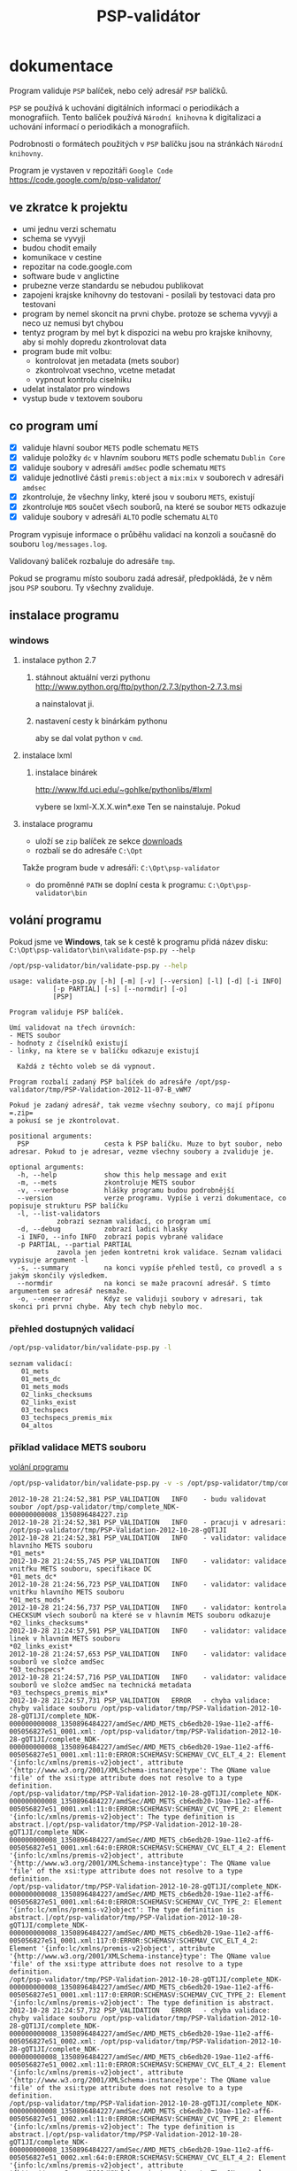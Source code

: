 #+TITLE: PSP-validátor
* dokumentace
  :PROPERTIES:
  :ID:       20d91565-bc03-4147-8d00-b59825f48f37
  :END:
  Program validuje =PSP= balíček, nebo celý adresář =PSP= balíčků.

  =PSP= se používá k uchování digitálních informací o periodikách a monografiích. 
  Tento balíček používá =Národní knihovna= k digitalizaci a uchování informací o periodikách a monografiích.

  Podrobnosti o formátech použitých v =PSP= balíčku jsou na stránkách =Národní knihovny=.

  Program je vystaven v repozitáři =Google Code= https://code.google.com/p/psp-validator/

** ve zkratce k projektu
   :PROPERTIES:
   :ID:       1cb9f0aa-7ba2-4bce-bc0d-3dffe29e7a8a
   :END:
   * umi jednu verzi schematu
   * schema se vyvyji
   * budou chodit emaily
   * komunikace v cestine
   * repozitar na code.google.com
   * software bude v anglictine
   * prubezne verze standardu se nebudou publikovat
   * zapojeni krajske knihovny do testovani - posilali by testovaci data pro testovani
   * program by nemel skoncit na prvni chybe. protoze se schema vyvyji a neco uz nemusi byt chybou
   * tentyz program by mel byt k dispozici na webu pro krajske knihovny, aby si mohly dopredu zkontrolovat data
   * program bude mit volbu:
     - kontrolovat jen metadata (mets soubor)
     - zkontrolvoat vsechno, vcetne metadat
     - vypnout kontrolu ciselniku
   * udelat instalator pro windows
   * vystup bude v textovem souboru

** co program umí
   - [X] validuje hlavní soubor =METS= podle schematu =METS=
   - [X] validuje položky =dc= v hlavním souboru =METS= podle schematu =Dublin Core=
   - [X] validuje soubory v adresáři =amdSec= podle schematu =METS=
   - [X] validuje jednotlivé části =premis:object= a =mix:mix= v souborech v adresáři =amdsec=
   - [X] zkontroluje, že všechny linky, které jsou v souboru =METS=, existují
   - [X] zkontroluje =MD5= součet všech souborů, na které se soubor =METS= odkazuje
   - [X] validuje soubory v adresáři =ALTO= podle schematu =ALTO=

   Program vypisuje informace o průběhu validací na konzoli a současně do souboru =log/messages.log=.

   Validovaný balíček rozbaluje do adresáře =tmp=.

   Pokud se programu místo souboru zadá adresář, předpokládá, že v něm jsou =PSP= souboru. Ty všechny zvaliduje.

** instalace programu
*** windows
**** instalace python 2.7
***** stáhnout aktuální verzi pythonu http://www.python.org/ftp/python/2.7.3/python-2.7.3.msi
      a nainstalovat ji.
***** nastavení cesty k binárkám pythonu
      aby se dal volat python v =cmd=.
      
**** instalace lxml
***** instalace binárek
      http://www.lfd.uci.edu/~gohlke/pythonlibs/#lxml
      
      vybere se lxml-X.X.X.win*.exe
      Ten se nainstaluje. Pokud 

**** instalace programu
     - uloží se =zip= balíček ze sekce [[https://code.google.com/p/psp-validator/downloads/list][downloads]]
     - rozbalí se do adresáře =C:\Opt=
     
     Takže program bude v adresáři: =C:\Opt\psp-validator=

     - do proměnné =PATH= se doplní cesta k programu: =C:\Opt\psp-validator\bin=

** volání programu
   :PROPERTIES:
   :ID:       4b49694e-cd6c-4454-b479-c8684a2b4160
   :END:
   Pokud jsme ve *Windows*, tak se k cestě k programu přidá název disku: =C:\Opt\psp-validator\bin\validate-psp.py --help=

   #+BEGIN_SRC sh :results output verbatim :exports both
    /opt/psp-validator/bin/validate-psp.py --help
   #+END_SRC

   #+RESULTS:
   #+begin_example
   usage: validate-psp.py [-h] [-m] [-v] [--version] [-l] [-d] [-i INFO]
			  [-p PARTIAL] [-s] [--normdir] [-o]
			  [PSP]

   Program validuje PSP balíček.

   Umí validovat na třech úrovních:
   - METS soubor
   - hodnoty z číselníků existují
   - linky, na ktere se v balíčku odkazuje existují

     Každá z těchto voleb se dá vypnout.

   Program rozbalí zadaný PSP balíček do adresáře /opt/psp-validator/tmp/PSP-Validation-2012-11-07-B_vWM7

   Pokud je zadaný adresář, tak vezme všechny soubory, co mají příponu =.zip=
   a pokusí se je zkontrolovat.

   positional arguments:
     PSP                   cesta k PSP balíčku. Muze to byt soubor, nebo adresar. Pokud to je adresar, vezme všechny soubory a zvaliduje je.

   optional arguments:
     -h, --help            show this help message and exit
     -m, --mets            zkontroluje METS soubor
     -v, --verbose         hlášky programu budou podrobnější
     --version             verze programu. Vypíše i verzi dokumentace, co popisuje strukturu PSP balíčku
     -l, --list-validators
			   zobrazí seznam validací, co program umí
     -d, --debug           zobrazí ladici hlasky
     -i INFO, --info INFO  zobrazí popis vybrané validace
     -p PARTIAL, --partial PARTIAL
			   zavola jen jeden kontretni krok validace. Seznam validaci vypisuje argument -l
     -s, --summary         na konci vypíše přehled testů, co provedl a s jakým skončily výsledkem.
     --normdir             na konci se maže pracovní adresář. S tímto argumentem se adresář nesmaže.
     -o, --oneerror        Kdyz se validuji soubory v adresari, tak skonci pri prvni chybe. Aby tech chyb nebylo moc.
#+end_example

*** přehled dostupných validací
   #+BEGIN_SRC sh :results output verbatim :exports both
   /opt/psp-validator/bin/validate-psp.py -l
   #+END_SRC

   #+RESULTS:
   : seznam validací:
   : 	01_mets
   : 	01_mets_dc
   : 	01_mets_mods
   : 	02_links_checksums
   : 	02_links_exist
   : 	03_techspecs
   : 	03_techspecs_premis_mix
   : 	04_altos

*** příklad validace METS souboru
    [[id:4b49694e-cd6c-4454-b479-c8684a2b4160][volání programu]]

   #+BEGIN_SRC sh :results output verbatim :exports both
   /opt/psp-validator/bin/validate-psp.py -v -s /opt/psp-validator/tmp/complete_NDK-000000000008_1350896484227.zip 2>&1
   #+END_SRC

   #+RESULTS:
   #+begin_example
   2012-10-28 21:24:52,381 PSP_VALIDATION	INFO 	- budu validovat soubor /opt/psp-validator/tmp/complete_NDK-000000000008_1350896484227.zip
   2012-10-28 21:24:52,381 PSP_VALIDATION	INFO 	- pracuji v adresari: /opt/psp-validator/tmp/PSP-Validation-2012-10-28-gQT1JI
   2012-10-28 21:24:52,381 PSP_VALIDATION	INFO 	- validator: validace hlavního METS souboru                                                 *01_mets*
   2012-10-28 21:24:55,745 PSP_VALIDATION	INFO 	- validator: validace vnitřku METS souboru, specifikace DC                                  *01_mets_dc*
   2012-10-28 21:24:56,723 PSP_VALIDATION	INFO 	- validator: validace vnitřku hlavního METS souboru                                        *01_mets_mods*
   2012-10-28 21:24:56,737 PSP_VALIDATION	INFO 	- validator: kontrola CHECKSUM všech souborů na které se v hlavním METS souboru odkazuje *02_links_checksums*
   2012-10-28 21:24:57,591 PSP_VALIDATION	INFO 	- validator: validace linek v hlavním METS souboru                                          *02_links_exist*
   2012-10-28 21:24:57,653 PSP_VALIDATION	INFO 	- validator: validace souborů ve složce amdSec                                             *03_techspecs*
   2012-10-28 21:24:57,716 PSP_VALIDATION	INFO 	- validator: validace souborů ve složce amdSec na technická metadata                      *03_techspecs_premis_mix*
   2012-10-28 21:24:57,731 PSP_VALIDATION	ERROR 	- chyba validace: chyby validace souboru /opt/psp-validator/tmp/PSP-Validation-2012-10-28-gQT1JI/complete_NDK-000000000008_1350896484227/amdSec/AMD_METS_cb6edb20-19ae-11e2-aff6-005056827e51_0001.xml: /opt/psp-validator/tmp/PSP-Validation-2012-10-28-gQT1JI/complete_NDK-000000000008_1350896484227/amdSec/AMD_METS_cb6edb20-19ae-11e2-aff6-005056827e51_0001.xml:11:0:ERROR:SCHEMASV:SCHEMAV_CVC_ELT_4_2: Element '{info:lc/xmlns/premis-v2}object', attribute '{http://www.w3.org/2001/XMLSchema-instance}type': The QName value 'file' of the xsi:type attribute does not resolve to a type definition.
   /opt/psp-validator/tmp/PSP-Validation-2012-10-28-gQT1JI/complete_NDK-000000000008_1350896484227/amdSec/AMD_METS_cb6edb20-19ae-11e2-aff6-005056827e51_0001.xml:11:0:ERROR:SCHEMASV:SCHEMAV_CVC_TYPE_2: Element '{info:lc/xmlns/premis-v2}object': The type definition is abstract.|/opt/psp-validator/tmp/PSP-Validation-2012-10-28-gQT1JI/complete_NDK-000000000008_1350896484227/amdSec/AMD_METS_cb6edb20-19ae-11e2-aff6-005056827e51_0001.xml:64:0:ERROR:SCHEMASV:SCHEMAV_CVC_ELT_4_2: Element '{info:lc/xmlns/premis-v2}object', attribute '{http://www.w3.org/2001/XMLSchema-instance}type': The QName value 'file' of the xsi:type attribute does not resolve to a type definition.
   /opt/psp-validator/tmp/PSP-Validation-2012-10-28-gQT1JI/complete_NDK-000000000008_1350896484227/amdSec/AMD_METS_cb6edb20-19ae-11e2-aff6-005056827e51_0001.xml:64:0:ERROR:SCHEMASV:SCHEMAV_CVC_TYPE_2: Element '{info:lc/xmlns/premis-v2}object': The type definition is abstract.|/opt/psp-validator/tmp/PSP-Validation-2012-10-28-gQT1JI/complete_NDK-000000000008_1350896484227/amdSec/AMD_METS_cb6edb20-19ae-11e2-aff6-005056827e51_0001.xml:117:0:ERROR:SCHEMASV:SCHEMAV_CVC_ELT_4_2: Element '{info:lc/xmlns/premis-v2}object', attribute '{http://www.w3.org/2001/XMLSchema-instance}type': The QName value 'file' of the xsi:type attribute does not resolve to a type definition.
   /opt/psp-validator/tmp/PSP-Validation-2012-10-28-gQT1JI/complete_NDK-000000000008_1350896484227/amdSec/AMD_METS_cb6edb20-19ae-11e2-aff6-005056827e51_0001.xml:117:0:ERROR:SCHEMASV:SCHEMAV_CVC_TYPE_2: Element '{info:lc/xmlns/premis-v2}object': The type definition is abstract.
   2012-10-28 21:24:57,732 PSP_VALIDATION	ERROR 	- chyba validace: chyby validace souboru /opt/psp-validator/tmp/PSP-Validation-2012-10-28-gQT1JI/complete_NDK-000000000008_1350896484227/amdSec/AMD_METS_cb6edb20-19ae-11e2-aff6-005056827e51_0002.xml: /opt/psp-validator/tmp/PSP-Validation-2012-10-28-gQT1JI/complete_NDK-000000000008_1350896484227/amdSec/AMD_METS_cb6edb20-19ae-11e2-aff6-005056827e51_0002.xml:11:0:ERROR:SCHEMASV:SCHEMAV_CVC_ELT_4_2: Element '{info:lc/xmlns/premis-v2}object', attribute '{http://www.w3.org/2001/XMLSchema-instance}type': The QName value 'file' of the xsi:type attribute does not resolve to a type definition.
   /opt/psp-validator/tmp/PSP-Validation-2012-10-28-gQT1JI/complete_NDK-000000000008_1350896484227/amdSec/AMD_METS_cb6edb20-19ae-11e2-aff6-005056827e51_0002.xml:11:0:ERROR:SCHEMASV:SCHEMAV_CVC_TYPE_2: Element '{info:lc/xmlns/premis-v2}object': The type definition is abstract.|/opt/psp-validator/tmp/PSP-Validation-2012-10-28-gQT1JI/complete_NDK-000000000008_1350896484227/amdSec/AMD_METS_cb6edb20-19ae-11e2-aff6-005056827e51_0002.xml:64:0:ERROR:SCHEMASV:SCHEMAV_CVC_ELT_4_2: Element '{info:lc/xmlns/premis-v2}object', attribute '{http://www.w3.org/2001/XMLSchema-instance}type': The QName value 'file' of the xsi:type attribute does not resolve to a type definition.
   /opt/psp-validator/tmp/PSP-Validation-2012-10-28-gQT1JI/complete_NDK-000000000008_1350896484227/amdSec/AMD_METS_cb6edb20-19ae-11e2-aff6-005056827e51_0002.xml:64:0:ERROR:SCHEMASV:SCHEMAV_CVC_TYPE_2: Element '{info:lc/xmlns/premis-v2}object': The type definition is abstract.|/opt/psp-validator/tmp/PSP-Validation-2012-10-28-gQT1JI/complete_NDK-000000000008_1350896484227/amdSec/AMD_METS_cb6edb20-19ae-11e2-aff6-005056827e51_0002.xml:117:0:ERROR:SCHEMASV:SCHEMAV_CVC_ELT_4_2: Element '{info:lc/xmlns/premis-v2}object', attribute '{http://www.w3.org/2001/XMLSchema-instance}type': The QName value 'file' of the xsi:type attribute does not resolve to a type definition.
   /opt/psp-validator/tmp/PSP-Validation-2012-10-28-gQT1JI/complete_NDK-000000000008_1350896484227/amdSec/AMD_METS_cb6edb20-19ae-11e2-aff6-005056827e51_0002.xml:117:0:ERROR:SCHEMASV:SCHEMAV_CVC_TYPE_2: Element '{info:lc/xmlns/premis-v2}object': The type definition is abstract.
   2012-10-28 21:24:57,734 PSP_VALIDATION	ERROR 	- chyba validace: chyby validace souboru /opt/psp-validator/tmp/PSP-Validation-2012-10-28-gQT1JI/complete_NDK-000000000008_1350896484227/amdSec/AMD_METS_cb6edb20-19ae-11e2-aff6-005056827e51_0003.xml: /opt/psp-validator/tmp/PSP-Validation-2012-10-28-gQT1JI/complete_NDK-000000000008_1350896484227/amdSec/AMD_METS_cb6edb20-19ae-11e2-aff6-005056827e51_0003.xml:11:0:ERROR:SCHEMASV:SCHEMAV_CVC_ELT_4_2: Element '{info:lc/xmlns/premis-v2}object', attribute '{http://www.w3.org/2001/XMLSchema-instance}type': The QName value 'file' of the xsi:type attribute does not resolve to a type definition.
   /opt/psp-validator/tmp/PSP-Validation-2012-10-28-gQT1JI/complete_NDK-000000000008_1350896484227/amdSec/AMD_METS_cb6edb20-19ae-11e2-aff6-005056827e51_0003.xml:11:0:ERROR:SCHEMASV:SCHEMAV_CVC_TYPE_2: Element '{info:lc/xmlns/premis-v2}object': The type definition is abstract.|/opt/psp-validator/tmp/PSP-Validation-2012-10-28-gQT1JI/complete_NDK-000000000008_1350896484227/amdSec/AMD_METS_cb6edb20-19ae-11e2-aff6-005056827e51_0003.xml:64:0:ERROR:SCHEMASV:SCHEMAV_CVC_ELT_4_2: Element '{info:lc/xmlns/premis-v2}object', attribute '{http://www.w3.org/2001/XMLSchema-instance}type': The QName value 'file' of the xsi:type attribute does not resolve to a type definition.
   /opt/psp-validator/tmp/PSP-Validation-2012-10-28-gQT1JI/complete_NDK-000000000008_1350896484227/amdSec/AMD_METS_cb6edb20-19ae-11e2-aff6-005056827e51_0003.xml:64:0:ERROR:SCHEMASV:SCHEMAV_CVC_TYPE_2: Element '{info:lc/xmlns/premis-v2}object': The type definition is abstract.|/opt/psp-validator/tmp/PSP-Validation-2012-10-28-gQT1JI/complete_NDK-000000000008_1350896484227/amdSec/AMD_METS_cb6edb20-19ae-11e2-aff6-005056827e51_0003.xml:117:0:ERROR:SCHEMASV:SCHEMAV_CVC_ELT_4_2: Element '{info:lc/xmlns/premis-v2}object', attribute '{http://www.w3.org/2001/XMLSchema-instance}type': The QName value 'file' of the xsi:type attribute does not resolve to a type definition.
   /opt/psp-validator/tmp/PSP-Validation-2012-10-28-gQT1JI/complete_NDK-000000000008_1350896484227/amdSec/AMD_METS_cb6edb20-19ae-11e2-aff6-005056827e51_0003.xml:117:0:ERROR:SCHEMASV:SCHEMAV_CVC_TYPE_2: Element '{info:lc/xmlns/premis-v2}object': The type definition is abstract.
   2012-10-28 21:24:57,736 PSP_VALIDATION	ERROR 	- chyba validace: chyby validace souboru /opt/psp-validator/tmp/PSP-Validation-2012-10-28-gQT1JI/complete_NDK-000000000008_1350896484227/amdSec/AMD_METS_cb6edb20-19ae-11e2-aff6-005056827e51_0004.xml: /opt/psp-validator/tmp/PSP-Validation-2012-10-28-gQT1JI/complete_NDK-000000000008_1350896484227/amdSec/AMD_METS_cb6edb20-19ae-11e2-aff6-005056827e51_0004.xml:11:0:ERROR:SCHEMASV:SCHEMAV_CVC_ELT_4_2: Element '{info:lc/xmlns/premis-v2}object', attribute '{http://www.w3.org/2001/XMLSchema-instance}type': The QName value 'file' of the xsi:type attribute does not resolve to a type definition.
   /opt/psp-validator/tmp/PSP-Validation-2012-10-28-gQT1JI/complete_NDK-000000000008_1350896484227/amdSec/AMD_METS_cb6edb20-19ae-11e2-aff6-005056827e51_0004.xml:11:0:ERROR:SCHEMASV:SCHEMAV_CVC_TYPE_2: Element '{info:lc/xmlns/premis-v2}object': The type definition is abstract.|/opt/psp-validator/tmp/PSP-Validation-2012-10-28-gQT1JI/complete_NDK-000000000008_1350896484227/amdSec/AMD_METS_cb6edb20-19ae-11e2-aff6-005056827e51_0004.xml:64:0:ERROR:SCHEMASV:SCHEMAV_CVC_ELT_4_2: Element '{info:lc/xmlns/premis-v2}object', attribute '{http://www.w3.org/2001/XMLSchema-instance}type': The QName value 'file' of the xsi:type attribute does not resolve to a type definition.
   /opt/psp-validator/tmp/PSP-Validation-2012-10-28-gQT1JI/complete_NDK-000000000008_1350896484227/amdSec/AMD_METS_cb6edb20-19ae-11e2-aff6-005056827e51_0004.xml:64:0:ERROR:SCHEMASV:SCHEMAV_CVC_TYPE_2: Element '{info:lc/xmlns/premis-v2}object': The type definition is abstract.|/opt/psp-validator/tmp/PSP-Validation-2012-10-28-gQT1JI/complete_NDK-000000000008_1350896484227/amdSec/AMD_METS_cb6edb20-19ae-11e2-aff6-005056827e51_0004.xml:117:0:ERROR:SCHEMASV:SCHEMAV_CVC_ELT_4_2: Element '{info:lc/xmlns/premis-v2}object', attribute '{http://www.w3.org/2001/XMLSchema-instance}type': The QName value 'file' of the xsi:type attribute does not resolve to a type definition.
   /opt/psp-validator/tmp/PSP-Validation-2012-10-28-gQT1JI/complete_NDK-000000000008_1350896484227/amdSec/AMD_METS_cb6edb20-19ae-11e2-aff6-005056827e51_0004.xml:117:0:ERROR:SCHEMASV:SCHEMAV_CVC_TYPE_2: Element '{info:lc/xmlns/premis-v2}object': The type definition is abstract.
   2012-10-28 21:24:57,738 PSP_VALIDATION	ERROR 	- chyba validace: chyby validace souboru /opt/psp-validator/tmp/PSP-Validation-2012-10-28-gQT1JI/complete_NDK-000000000008_1350896484227/amdSec/AMD_METS_cb6edb20-19ae-11e2-aff6-005056827e51_0039.xml: /opt/psp-validator/tmp/PSP-Validation-2012-10-28-gQT1JI/complete_NDK-000000000008_1350896484227/amdSec/AMD_METS_cb6edb20-19ae-11e2-aff6-005056827e51_0039.xml:11:0:ERROR:SCHEMASV:SCHEMAV_CVC_ELT_4_2: Element '{info:lc/xmlns/premis-v2}object', attribute '{http://www.w3.org/2001/XMLSchema-instance}type': The QName value 'file' of the xsi:type attribute does not resolve to a type definition.
   /opt/psp-validator/tmp/PSP-Validation-2012-10-28-gQT1JI/complete_NDK-000000000008_1350896484227/amdSec/AMD_METS_cb6edb20-19ae-11e2-aff6-005056827e51_0039.xml:11:0:ERROR:SCHEMASV:SCHEMAV_CVC_TYPE_2: Element '{info:lc/xmlns/premis-v2}object': The type definition is abstract.|/opt/psp-validator/tmp/PSP-Validation-2012-10-28-gQT1JI/complete_NDK-000000000008_1350896484227/amdSec/AMD_METS_cb6edb20-19ae-11e2-aff6-005056827e51_0039.xml:64:0:ERROR:SCHEMASV:SCHEMAV_CVC_ELT_4_2: Element '{info:lc/xmlns/premis-v2}object', attribute '{http://www.w3.org/2001/XMLSchema-instance}type': The QName value 'file' of the xsi:type attribute does not resolve to a type definition.
   /opt/psp-validator/tmp/PSP-Validation-2012-10-28-gQT1JI/complete_NDK-000000000008_1350896484227/amdSec/AMD_METS_cb6edb20-19ae-11e2-aff6-005056827e51_0039.xml:64:0:ERROR:SCHEMASV:SCHEMAV_CVC_TYPE_2: Element '{info:lc/xmlns/premis-v2}object': The type definition is abstract.|/opt/psp-validator/tmp/PSP-Validation-2012-10-28-gQT1JI/complete_NDK-000000000008_1350896484227/amdSec/AMD_METS_cb6edb20-19ae-11e2-aff6-005056827e51_0039.xml:117:0:ERROR:SCHEMASV:SCHEMAV_CVC_ELT_4_2: Element '{info:lc/xmlns/premis-v2}object', attribute '{http://www.w3.org/2001/XMLSchema-instance}type': The QName value 'file' of the xsi:type attribute does not resolve to a type definition.
   /opt/psp-validator/tmp/PSP-Validation-2012-10-28-gQT1JI/complete_NDK-000000000008_1350896484227/amdSec/AMD_METS_cb6edb20-19ae-11e2-aff6-005056827e51_0039.xml:117:0:ERROR:SCHEMASV:SCHEMAV_CVC_TYPE_2: Element '{info:lc/xmlns/premis-v2}object': The type definition is abstract.
   2012-10-28 21:24:57,740 PSP_VALIDATION	ERROR 	- chyba validace: chyby validace souboru /opt/psp-validator/tmp/PSP-Validation-2012-10-28-gQT1JI/complete_NDK-000000000008_1350896484227/amdSec/AMD_METS_cb6edb20-19ae-11e2-aff6-005056827e51_0040.xml: /opt/psp-validator/tmp/PSP-Validation-2012-10-28-gQT1JI/complete_NDK-000000000008_1350896484227/amdSec/AMD_METS_cb6edb20-19ae-11e2-aff6-005056827e51_0040.xml:11:0:ERROR:SCHEMASV:SCHEMAV_CVC_ELT_4_2: Element '{info:lc/xmlns/premis-v2}object', attribute '{http://www.w3.org/2001/XMLSchema-instance}type': The QName value 'file' of the xsi:type attribute does not resolve to a type definition.
   /opt/psp-validator/tmp/PSP-Validation-2012-10-28-gQT1JI/complete_NDK-000000000008_1350896484227/amdSec/AMD_METS_cb6edb20-19ae-11e2-aff6-005056827e51_0040.xml:11:0:ERROR:SCHEMASV:SCHEMAV_CVC_TYPE_2: Element '{info:lc/xmlns/premis-v2}object': The type definition is abstract.|/opt/psp-validator/tmp/PSP-Validation-2012-10-28-gQT1JI/complete_NDK-000000000008_1350896484227/amdSec/AMD_METS_cb6edb20-19ae-11e2-aff6-005056827e51_0040.xml:64:0:ERROR:SCHEMASV:SCHEMAV_CVC_ELT_4_2: Element '{info:lc/xmlns/premis-v2}object', attribute '{http://www.w3.org/2001/XMLSchema-instance}type': The QName value 'file' of the xsi:type attribute does not resolve to a type definition.
   /opt/psp-validator/tmp/PSP-Validation-2012-10-28-gQT1JI/complete_NDK-000000000008_1350896484227/amdSec/AMD_METS_cb6edb20-19ae-11e2-aff6-005056827e51_0040.xml:64:0:ERROR:SCHEMASV:SCHEMAV_CVC_TYPE_2: Element '{info:lc/xmlns/premis-v2}object': The type definition is abstract.|/opt/psp-validator/tmp/PSP-Validation-2012-10-28-gQT1JI/complete_NDK-000000000008_1350896484227/amdSec/AMD_METS_cb6edb20-19ae-11e2-aff6-005056827e51_0040.xml:117:0:ERROR:SCHEMASV:SCHEMAV_CVC_ELT_4_2: Element '{info:lc/xmlns/premis-v2}object', attribute '{http://www.w3.org/2001/XMLSchema-instance}type': The QName value 'file' of the xsi:type attribute does not resolve to a type definition.
   /opt/psp-validator/tmp/PSP-Validation-2012-10-28-gQT1JI/complete_NDK-000000000008_1350896484227/amdSec/AMD_METS_cb6edb20-19ae-11e2-aff6-005056827e51_0040.xml:117:0:ERROR:SCHEMASV:SCHEMAV_CVC_TYPE_2: Element '{info:lc/xmlns/premis-v2}object': The type definition is abstract.
   2012-10-28 21:24:57,742 PSP_VALIDATION	ERROR 	- chyba validace: chyby validace souboru /opt/psp-validator/tmp/PSP-Validation-2012-10-28-gQT1JI/complete_NDK-000000000008_1350896484227/amdSec/AMD_METS_cb6edb20-19ae-11e2-aff6-005056827e51_0041.xml: /opt/psp-validator/tmp/PSP-Validation-2012-10-28-gQT1JI/complete_NDK-000000000008_1350896484227/amdSec/AMD_METS_cb6edb20-19ae-11e2-aff6-005056827e51_0041.xml:11:0:ERROR:SCHEMASV:SCHEMAV_CVC_ELT_4_2: Element '{info:lc/xmlns/premis-v2}object', attribute '{http://www.w3.org/2001/XMLSchema-instance}type': The QName value 'file' of the xsi:type attribute does not resolve to a type definition.
   /opt/psp-validator/tmp/PSP-Validation-2012-10-28-gQT1JI/complete_NDK-000000000008_1350896484227/amdSec/AMD_METS_cb6edb20-19ae-11e2-aff6-005056827e51_0041.xml:11:0:ERROR:SCHEMASV:SCHEMAV_CVC_TYPE_2: Element '{info:lc/xmlns/premis-v2}object': The type definition is abstract.|/opt/psp-validator/tmp/PSP-Validation-2012-10-28-gQT1JI/complete_NDK-000000000008_1350896484227/amdSec/AMD_METS_cb6edb20-19ae-11e2-aff6-005056827e51_0041.xml:64:0:ERROR:SCHEMASV:SCHEMAV_CVC_ELT_4_2: Element '{info:lc/xmlns/premis-v2}object', attribute '{http://www.w3.org/2001/XMLSchema-instance}type': The QName value 'file' of the xsi:type attribute does not resolve to a type definition.
   /opt/psp-validator/tmp/PSP-Validation-2012-10-28-gQT1JI/complete_NDK-000000000008_1350896484227/amdSec/AMD_METS_cb6edb20-19ae-11e2-aff6-005056827e51_0041.xml:64:0:ERROR:SCHEMASV:SCHEMAV_CVC_TYPE_2: Element '{info:lc/xmlns/premis-v2}object': The type definition is abstract.|/opt/psp-validator/tmp/PSP-Validation-2012-10-28-gQT1JI/complete_NDK-000000000008_1350896484227/amdSec/AMD_METS_cb6edb20-19ae-11e2-aff6-005056827e51_0041.xml:117:0:ERROR:SCHEMASV:SCHEMAV_CVC_ELT_4_2: Element '{info:lc/xmlns/premis-v2}object', attribute '{http://www.w3.org/2001/XMLSchema-instance}type': The QName value 'file' of the xsi:type attribute does not resolve to a type definition.
   /opt/psp-validator/tmp/PSP-Validation-2012-10-28-gQT1JI/complete_NDK-000000000008_1350896484227/amdSec/AMD_METS_cb6edb20-19ae-11e2-aff6-005056827e51_0041.xml:117:0:ERROR:SCHEMASV:SCHEMAV_CVC_TYPE_2: Element '{info:lc/xmlns/premis-v2}object': The type definition is abstract.
   2012-10-28 21:24:57,744 PSP_VALIDATION	ERROR 	- chyba validace: chyby validace souboru /opt/psp-validator/tmp/PSP-Validation-2012-10-28-gQT1JI/complete_NDK-000000000008_1350896484227/amdSec/AMD_METS_cb6edb20-19ae-11e2-aff6-005056827e51_0005.xml: /opt/psp-validator/tmp/PSP-Validation-2012-10-28-gQT1JI/complete_NDK-000000000008_1350896484227/amdSec/AMD_METS_cb6edb20-19ae-11e2-aff6-005056827e51_0005.xml:11:0:ERROR:SCHEMASV:SCHEMAV_CVC_ELT_4_2: Element '{info:lc/xmlns/premis-v2}object', attribute '{http://www.w3.org/2001/XMLSchema-instance}type': The QName value 'file' of the xsi:type attribute does not resolve to a type definition.
   /opt/psp-validator/tmp/PSP-Validation-2012-10-28-gQT1JI/complete_NDK-000000000008_1350896484227/amdSec/AMD_METS_cb6edb20-19ae-11e2-aff6-005056827e51_0005.xml:11:0:ERROR:SCHEMASV:SCHEMAV_CVC_TYPE_2: Element '{info:lc/xmlns/premis-v2}object': The type definition is abstract.|/opt/psp-validator/tmp/PSP-Validation-2012-10-28-gQT1JI/complete_NDK-000000000008_1350896484227/amdSec/AMD_METS_cb6edb20-19ae-11e2-aff6-005056827e51_0005.xml:64:0:ERROR:SCHEMASV:SCHEMAV_CVC_ELT_4_2: Element '{info:lc/xmlns/premis-v2}object', attribute '{http://www.w3.org/2001/XMLSchema-instance}type': The QName value 'file' of the xsi:type attribute does not resolve to a type definition.
   /opt/psp-validator/tmp/PSP-Validation-2012-10-28-gQT1JI/complete_NDK-000000000008_1350896484227/amdSec/AMD_METS_cb6edb20-19ae-11e2-aff6-005056827e51_0005.xml:64:0:ERROR:SCHEMASV:SCHEMAV_CVC_TYPE_2: Element '{info:lc/xmlns/premis-v2}object': The type definition is abstract.|/opt/psp-validator/tmp/PSP-Validation-2012-10-28-gQT1JI/complete_NDK-000000000008_1350896484227/amdSec/AMD_METS_cb6edb20-19ae-11e2-aff6-005056827e51_0005.xml:117:0:ERROR:SCHEMASV:SCHEMAV_CVC_ELT_4_2: Element '{info:lc/xmlns/premis-v2}object', attribute '{http://www.w3.org/2001/XMLSchema-instance}type': The QName value 'file' of the xsi:type attribute does not resolve to a type definition.
   /opt/psp-validator/tmp/PSP-Validation-2012-10-28-gQT1JI/complete_NDK-000000000008_1350896484227/amdSec/AMD_METS_cb6edb20-19ae-11e2-aff6-005056827e51_0005.xml:117:0:ERROR:SCHEMASV:SCHEMAV_CVC_TYPE_2: Element '{info:lc/xmlns/premis-v2}object': The type definition is abstract.
   2012-10-28 21:24:57,745 PSP_VALIDATION	ERROR 	- chyba validace: chyby validace souboru /opt/psp-validator/tmp/PSP-Validation-2012-10-28-gQT1JI/complete_NDK-000000000008_1350896484227/amdSec/AMD_METS_cb6edb20-19ae-11e2-aff6-005056827e51_0006.xml: /opt/psp-validator/tmp/PSP-Validation-2012-10-28-gQT1JI/complete_NDK-000000000008_1350896484227/amdSec/AMD_METS_cb6edb20-19ae-11e2-aff6-005056827e51_0006.xml:11:0:ERROR:SCHEMASV:SCHEMAV_CVC_ELT_4_2: Element '{info:lc/xmlns/premis-v2}object', attribute '{http://www.w3.org/2001/XMLSchema-instance}type': The QName value 'file' of the xsi:type attribute does not resolve to a type definition.
   /opt/psp-validator/tmp/PSP-Validation-2012-10-28-gQT1JI/complete_NDK-000000000008_1350896484227/amdSec/AMD_METS_cb6edb20-19ae-11e2-aff6-005056827e51_0006.xml:11:0:ERROR:SCHEMASV:SCHEMAV_CVC_TYPE_2: Element '{info:lc/xmlns/premis-v2}object': The type definition is abstract.|/opt/psp-validator/tmp/PSP-Validation-2012-10-28-gQT1JI/complete_NDK-000000000008_1350896484227/amdSec/AMD_METS_cb6edb20-19ae-11e2-aff6-005056827e51_0006.xml:64:0:ERROR:SCHEMASV:SCHEMAV_CVC_ELT_4_2: Element '{info:lc/xmlns/premis-v2}object', attribute '{http://www.w3.org/2001/XMLSchema-instance}type': The QName value 'file' of the xsi:type attribute does not resolve to a type definition.
   /opt/psp-validator/tmp/PSP-Validation-2012-10-28-gQT1JI/complete_NDK-000000000008_1350896484227/amdSec/AMD_METS_cb6edb20-19ae-11e2-aff6-005056827e51_0006.xml:64:0:ERROR:SCHEMASV:SCHEMAV_CVC_TYPE_2: Element '{info:lc/xmlns/premis-v2}object': The type definition is abstract.|/opt/psp-validator/tmp/PSP-Validation-2012-10-28-gQT1JI/complete_NDK-000000000008_1350896484227/amdSec/AMD_METS_cb6edb20-19ae-11e2-aff6-005056827e51_0006.xml:117:0:ERROR:SCHEMASV:SCHEMAV_CVC_ELT_4_2: Element '{info:lc/xmlns/premis-v2}object', attribute '{http://www.w3.org/2001/XMLSchema-instance}type': The QName value 'file' of the xsi:type attribute does not resolve to a type definition.
   /opt/psp-validator/tmp/PSP-Validation-2012-10-28-gQT1JI/complete_NDK-000000000008_1350896484227/amdSec/AMD_METS_cb6edb20-19ae-11e2-aff6-005056827e51_0006.xml:117:0:ERROR:SCHEMASV:SCHEMAV_CVC_TYPE_2: Element '{info:lc/xmlns/premis-v2}object': The type definition is abstract.
   2012-10-28 21:24:57,747 PSP_VALIDATION	ERROR 	- chyba validace: chyby validace souboru /opt/psp-validator/tmp/PSP-Validation-2012-10-28-gQT1JI/complete_NDK-000000000008_1350896484227/amdSec/AMD_METS_cb6edb20-19ae-11e2-aff6-005056827e51_0007.xml: /opt/psp-validator/tmp/PSP-Validation-2012-10-28-gQT1JI/complete_NDK-000000000008_1350896484227/amdSec/AMD_METS_cb6edb20-19ae-11e2-aff6-005056827e51_0007.xml:11:0:ERROR:SCHEMASV:SCHEMAV_CVC_ELT_4_2: Element '{info:lc/xmlns/premis-v2}object', attribute '{http://www.w3.org/2001/XMLSchema-instance}type': The QName value 'file' of the xsi:type attribute does not resolve to a type definition.
   /opt/psp-validator/tmp/PSP-Validation-2012-10-28-gQT1JI/complete_NDK-000000000008_1350896484227/amdSec/AMD_METS_cb6edb20-19ae-11e2-aff6-005056827e51_0007.xml:11:0:ERROR:SCHEMASV:SCHEMAV_CVC_TYPE_2: Element '{info:lc/xmlns/premis-v2}object': The type definition is abstract.|/opt/psp-validator/tmp/PSP-Validation-2012-10-28-gQT1JI/complete_NDK-000000000008_1350896484227/amdSec/AMD_METS_cb6edb20-19ae-11e2-aff6-005056827e51_0007.xml:64:0:ERROR:SCHEMASV:SCHEMAV_CVC_ELT_4_2: Element '{info:lc/xmlns/premis-v2}object', attribute '{http://www.w3.org/2001/XMLSchema-instance}type': The QName value 'file' of the xsi:type attribute does not resolve to a type definition.
   /opt/psp-validator/tmp/PSP-Validation-2012-10-28-gQT1JI/complete_NDK-000000000008_1350896484227/amdSec/AMD_METS_cb6edb20-19ae-11e2-aff6-005056827e51_0007.xml:64:0:ERROR:SCHEMASV:SCHEMAV_CVC_TYPE_2: Element '{info:lc/xmlns/premis-v2}object': The type definition is abstract.|/opt/psp-validator/tmp/PSP-Validation-2012-10-28-gQT1JI/complete_NDK-000000000008_1350896484227/amdSec/AMD_METS_cb6edb20-19ae-11e2-aff6-005056827e51_0007.xml:117:0:ERROR:SCHEMASV:SCHEMAV_CVC_ELT_4_2: Element '{info:lc/xmlns/premis-v2}object', attribute '{http://www.w3.org/2001/XMLSchema-instance}type': The QName value 'file' of the xsi:type attribute does not resolve to a type definition.
   /opt/psp-validator/tmp/PSP-Validation-2012-10-28-gQT1JI/complete_NDK-000000000008_1350896484227/amdSec/AMD_METS_cb6edb20-19ae-11e2-aff6-005056827e51_0007.xml:117:0:ERROR:SCHEMASV:SCHEMAV_CVC_TYPE_2: Element '{info:lc/xmlns/premis-v2}object': The type definition is abstract.
   2012-10-28 21:24:57,749 PSP_VALIDATION	ERROR 	- chyba validace: chyby validace souboru /opt/psp-validator/tmp/PSP-Validation-2012-10-28-gQT1JI/complete_NDK-000000000008_1350896484227/amdSec/AMD_METS_cb6edb20-19ae-11e2-aff6-005056827e51_0008.xml: /opt/psp-validator/tmp/PSP-Validation-2012-10-28-gQT1JI/complete_NDK-000000000008_1350896484227/amdSec/AMD_METS_cb6edb20-19ae-11e2-aff6-005056827e51_0008.xml:11:0:ERROR:SCHEMASV:SCHEMAV_CVC_ELT_4_2: Element '{info:lc/xmlns/premis-v2}object', attribute '{http://www.w3.org/2001/XMLSchema-instance}type': The QName value 'file' of the xsi:type attribute does not resolve to a type definition.
   /opt/psp-validator/tmp/PSP-Validation-2012-10-28-gQT1JI/complete_NDK-000000000008_1350896484227/amdSec/AMD_METS_cb6edb20-19ae-11e2-aff6-005056827e51_0008.xml:11:0:ERROR:SCHEMASV:SCHEMAV_CVC_TYPE_2: Element '{info:lc/xmlns/premis-v2}object': The type definition is abstract.|/opt/psp-validator/tmp/PSP-Validation-2012-10-28-gQT1JI/complete_NDK-000000000008_1350896484227/amdSec/AMD_METS_cb6edb20-19ae-11e2-aff6-005056827e51_0008.xml:64:0:ERROR:SCHEMASV:SCHEMAV_CVC_ELT_4_2: Element '{info:lc/xmlns/premis-v2}object', attribute '{http://www.w3.org/2001/XMLSchema-instance}type': The QName value 'file' of the xsi:type attribute does not resolve to a type definition.
   /opt/psp-validator/tmp/PSP-Validation-2012-10-28-gQT1JI/complete_NDK-000000000008_1350896484227/amdSec/AMD_METS_cb6edb20-19ae-11e2-aff6-005056827e51_0008.xml:64:0:ERROR:SCHEMASV:SCHEMAV_CVC_TYPE_2: Element '{info:lc/xmlns/premis-v2}object': The type definition is abstract.|/opt/psp-validator/tmp/PSP-Validation-2012-10-28-gQT1JI/complete_NDK-000000000008_1350896484227/amdSec/AMD_METS_cb6edb20-19ae-11e2-aff6-005056827e51_0008.xml:117:0:ERROR:SCHEMASV:SCHEMAV_CVC_ELT_4_2: Element '{info:lc/xmlns/premis-v2}object', attribute '{http://www.w3.org/2001/XMLSchema-instance}type': The QName value 'file' of the xsi:type attribute does not resolve to a type definition.
   /opt/psp-validator/tmp/PSP-Validation-2012-10-28-gQT1JI/complete_NDK-000000000008_1350896484227/amdSec/AMD_METS_cb6edb20-19ae-11e2-aff6-005056827e51_0008.xml:117:0:ERROR:SCHEMASV:SCHEMAV_CVC_TYPE_2: Element '{info:lc/xmlns/premis-v2}object': The type definition is abstract.
   2012-10-28 21:24:57,751 PSP_VALIDATION	ERROR 	- chyba validace: chyby validace souboru /opt/psp-validator/tmp/PSP-Validation-2012-10-28-gQT1JI/complete_NDK-000000000008_1350896484227/amdSec/AMD_METS_cb6edb20-19ae-11e2-aff6-005056827e51_0009.xml: /opt/psp-validator/tmp/PSP-Validation-2012-10-28-gQT1JI/complete_NDK-000000000008_1350896484227/amdSec/AMD_METS_cb6edb20-19ae-11e2-aff6-005056827e51_0009.xml:11:0:ERROR:SCHEMASV:SCHEMAV_CVC_ELT_4_2: Element '{info:lc/xmlns/premis-v2}object', attribute '{http://www.w3.org/2001/XMLSchema-instance}type': The QName value 'file' of the xsi:type attribute does not resolve to a type definition.
   /opt/psp-validator/tmp/PSP-Validation-2012-10-28-gQT1JI/complete_NDK-000000000008_1350896484227/amdSec/AMD_METS_cb6edb20-19ae-11e2-aff6-005056827e51_0009.xml:11:0:ERROR:SCHEMASV:SCHEMAV_CVC_TYPE_2: Element '{info:lc/xmlns/premis-v2}object': The type definition is abstract.|/opt/psp-validator/tmp/PSP-Validation-2012-10-28-gQT1JI/complete_NDK-000000000008_1350896484227/amdSec/AMD_METS_cb6edb20-19ae-11e2-aff6-005056827e51_0009.xml:64:0:ERROR:SCHEMASV:SCHEMAV_CVC_ELT_4_2: Element '{info:lc/xmlns/premis-v2}object', attribute '{http://www.w3.org/2001/XMLSchema-instance}type': The QName value 'file' of the xsi:type attribute does not resolve to a type definition.
   /opt/psp-validator/tmp/PSP-Validation-2012-10-28-gQT1JI/complete_NDK-000000000008_1350896484227/amdSec/AMD_METS_cb6edb20-19ae-11e2-aff6-005056827e51_0009.xml:64:0:ERROR:SCHEMASV:SCHEMAV_CVC_TYPE_2: Element '{info:lc/xmlns/premis-v2}object': The type definition is abstract.|/opt/psp-validator/tmp/PSP-Validation-2012-10-28-gQT1JI/complete_NDK-000000000008_1350896484227/amdSec/AMD_METS_cb6edb20-19ae-11e2-aff6-005056827e51_0009.xml:117:0:ERROR:SCHEMASV:SCHEMAV_CVC_ELT_4_2: Element '{info:lc/xmlns/premis-v2}object', attribute '{http://www.w3.org/2001/XMLSchema-instance}type': The QName value 'file' of the xsi:type attribute does not resolve to a type definition.
   /opt/psp-validator/tmp/PSP-Validation-2012-10-28-gQT1JI/complete_NDK-000000000008_1350896484227/amdSec/AMD_METS_cb6edb20-19ae-11e2-aff6-005056827e51_0009.xml:117:0:ERROR:SCHEMASV:SCHEMAV_CVC_TYPE_2: Element '{info:lc/xmlns/premis-v2}object': The type definition is abstract.
   2012-10-28 21:24:57,753 PSP_VALIDATION	ERROR 	- chyba validace: chyby validace souboru /opt/psp-validator/tmp/PSP-Validation-2012-10-28-gQT1JI/complete_NDK-000000000008_1350896484227/amdSec/AMD_METS_cb6edb20-19ae-11e2-aff6-005056827e51_0010.xml: /opt/psp-validator/tmp/PSP-Validation-2012-10-28-gQT1JI/complete_NDK-000000000008_1350896484227/amdSec/AMD_METS_cb6edb20-19ae-11e2-aff6-005056827e51_0010.xml:11:0:ERROR:SCHEMASV:SCHEMAV_CVC_ELT_4_2: Element '{info:lc/xmlns/premis-v2}object', attribute '{http://www.w3.org/2001/XMLSchema-instance}type': The QName value 'file' of the xsi:type attribute does not resolve to a type definition.
   /opt/psp-validator/tmp/PSP-Validation-2012-10-28-gQT1JI/complete_NDK-000000000008_1350896484227/amdSec/AMD_METS_cb6edb20-19ae-11e2-aff6-005056827e51_0010.xml:11:0:ERROR:SCHEMASV:SCHEMAV_CVC_TYPE_2: Element '{info:lc/xmlns/premis-v2}object': The type definition is abstract.|/opt/psp-validator/tmp/PSP-Validation-2012-10-28-gQT1JI/complete_NDK-000000000008_1350896484227/amdSec/AMD_METS_cb6edb20-19ae-11e2-aff6-005056827e51_0010.xml:64:0:ERROR:SCHEMASV:SCHEMAV_CVC_ELT_4_2: Element '{info:lc/xmlns/premis-v2}object', attribute '{http://www.w3.org/2001/XMLSchema-instance}type': The QName value 'file' of the xsi:type attribute does not resolve to a type definition.
   /opt/psp-validator/tmp/PSP-Validation-2012-10-28-gQT1JI/complete_NDK-000000000008_1350896484227/amdSec/AMD_METS_cb6edb20-19ae-11e2-aff6-005056827e51_0010.xml:64:0:ERROR:SCHEMASV:SCHEMAV_CVC_TYPE_2: Element '{info:lc/xmlns/premis-v2}object': The type definition is abstract.|/opt/psp-validator/tmp/PSP-Validation-2012-10-28-gQT1JI/complete_NDK-000000000008_1350896484227/amdSec/AMD_METS_cb6edb20-19ae-11e2-aff6-005056827e51_0010.xml:117:0:ERROR:SCHEMASV:SCHEMAV_CVC_ELT_4_2: Element '{info:lc/xmlns/premis-v2}object', attribute '{http://www.w3.org/2001/XMLSchema-instance}type': The QName value 'file' of the xsi:type attribute does not resolve to a type definition.
   /opt/psp-validator/tmp/PSP-Validation-2012-10-28-gQT1JI/complete_NDK-000000000008_1350896484227/amdSec/AMD_METS_cb6edb20-19ae-11e2-aff6-005056827e51_0010.xml:117:0:ERROR:SCHEMASV:SCHEMAV_CVC_TYPE_2: Element '{info:lc/xmlns/premis-v2}object': The type definition is abstract.
   2012-10-28 21:24:57,754 PSP_VALIDATION	ERROR 	- chyba validace: chyby validace souboru /opt/psp-validator/tmp/PSP-Validation-2012-10-28-gQT1JI/complete_NDK-000000000008_1350896484227/amdSec/AMD_METS_cb6edb20-19ae-11e2-aff6-005056827e51_0011.xml: /opt/psp-validator/tmp/PSP-Validation-2012-10-28-gQT1JI/complete_NDK-000000000008_1350896484227/amdSec/AMD_METS_cb6edb20-19ae-11e2-aff6-005056827e51_0011.xml:11:0:ERROR:SCHEMASV:SCHEMAV_CVC_ELT_4_2: Element '{info:lc/xmlns/premis-v2}object', attribute '{http://www.w3.org/2001/XMLSchema-instance}type': The QName value 'file' of the xsi:type attribute does not resolve to a type definition.
   /opt/psp-validator/tmp/PSP-Validation-2012-10-28-gQT1JI/complete_NDK-000000000008_1350896484227/amdSec/AMD_METS_cb6edb20-19ae-11e2-aff6-005056827e51_0011.xml:11:0:ERROR:SCHEMASV:SCHEMAV_CVC_TYPE_2: Element '{info:lc/xmlns/premis-v2}object': The type definition is abstract.|/opt/psp-validator/tmp/PSP-Validation-2012-10-28-gQT1JI/complete_NDK-000000000008_1350896484227/amdSec/AMD_METS_cb6edb20-19ae-11e2-aff6-005056827e51_0011.xml:64:0:ERROR:SCHEMASV:SCHEMAV_CVC_ELT_4_2: Element '{info:lc/xmlns/premis-v2}object', attribute '{http://www.w3.org/2001/XMLSchema-instance}type': The QName value 'file' of the xsi:type attribute does not resolve to a type definition.
   /opt/psp-validator/tmp/PSP-Validation-2012-10-28-gQT1JI/complete_NDK-000000000008_1350896484227/amdSec/AMD_METS_cb6edb20-19ae-11e2-aff6-005056827e51_0011.xml:64:0:ERROR:SCHEMASV:SCHEMAV_CVC_TYPE_2: Element '{info:lc/xmlns/premis-v2}object': The type definition is abstract.|/opt/psp-validator/tmp/PSP-Validation-2012-10-28-gQT1JI/complete_NDK-000000000008_1350896484227/amdSec/AMD_METS_cb6edb20-19ae-11e2-aff6-005056827e51_0011.xml:117:0:ERROR:SCHEMASV:SCHEMAV_CVC_ELT_4_2: Element '{info:lc/xmlns/premis-v2}object', attribute '{http://www.w3.org/2001/XMLSchema-instance}type': The QName value 'file' of the xsi:type attribute does not resolve to a type definition.
   /opt/psp-validator/tmp/PSP-Validation-2012-10-28-gQT1JI/complete_NDK-000000000008_1350896484227/amdSec/AMD_METS_cb6edb20-19ae-11e2-aff6-005056827e51_0011.xml:117:0:ERROR:SCHEMASV:SCHEMAV_CVC_TYPE_2: Element '{info:lc/xmlns/premis-v2}object': The type definition is abstract.
   2012-10-28 21:24:57,756 PSP_VALIDATION	ERROR 	- chyba validace: chyby validace souboru /opt/psp-validator/tmp/PSP-Validation-2012-10-28-gQT1JI/complete_NDK-000000000008_1350896484227/amdSec/AMD_METS_cb6edb20-19ae-11e2-aff6-005056827e51_0012.xml: /opt/psp-validator/tmp/PSP-Validation-2012-10-28-gQT1JI/complete_NDK-000000000008_1350896484227/amdSec/AMD_METS_cb6edb20-19ae-11e2-aff6-005056827e51_0012.xml:11:0:ERROR:SCHEMASV:SCHEMAV_CVC_ELT_4_2: Element '{info:lc/xmlns/premis-v2}object', attribute '{http://www.w3.org/2001/XMLSchema-instance}type': The QName value 'file' of the xsi:type attribute does not resolve to a type definition.
   /opt/psp-validator/tmp/PSP-Validation-2012-10-28-gQT1JI/complete_NDK-000000000008_1350896484227/amdSec/AMD_METS_cb6edb20-19ae-11e2-aff6-005056827e51_0012.xml:11:0:ERROR:SCHEMASV:SCHEMAV_CVC_TYPE_2: Element '{info:lc/xmlns/premis-v2}object': The type definition is abstract.|/opt/psp-validator/tmp/PSP-Validation-2012-10-28-gQT1JI/complete_NDK-000000000008_1350896484227/amdSec/AMD_METS_cb6edb20-19ae-11e2-aff6-005056827e51_0012.xml:64:0:ERROR:SCHEMASV:SCHEMAV_CVC_ELT_4_2: Element '{info:lc/xmlns/premis-v2}object', attribute '{http://www.w3.org/2001/XMLSchema-instance}type': The QName value 'file' of the xsi:type attribute does not resolve to a type definition.
   /opt/psp-validator/tmp/PSP-Validation-2012-10-28-gQT1JI/complete_NDK-000000000008_1350896484227/amdSec/AMD_METS_cb6edb20-19ae-11e2-aff6-005056827e51_0012.xml:64:0:ERROR:SCHEMASV:SCHEMAV_CVC_TYPE_2: Element '{info:lc/xmlns/premis-v2}object': The type definition is abstract.|/opt/psp-validator/tmp/PSP-Validation-2012-10-28-gQT1JI/complete_NDK-000000000008_1350896484227/amdSec/AMD_METS_cb6edb20-19ae-11e2-aff6-005056827e51_0012.xml:117:0:ERROR:SCHEMASV:SCHEMAV_CVC_ELT_4_2: Element '{info:lc/xmlns/premis-v2}object', attribute '{http://www.w3.org/2001/XMLSchema-instance}type': The QName value 'file' of the xsi:type attribute does not resolve to a type definition.
   /opt/psp-validator/tmp/PSP-Validation-2012-10-28-gQT1JI/complete_NDK-000000000008_1350896484227/amdSec/AMD_METS_cb6edb20-19ae-11e2-aff6-005056827e51_0012.xml:117:0:ERROR:SCHEMASV:SCHEMAV_CVC_TYPE_2: Element '{info:lc/xmlns/premis-v2}object': The type definition is abstract.
   2012-10-28 21:24:57,758 PSP_VALIDATION	ERROR 	- chyba validace: chyby validace souboru /opt/psp-validator/tmp/PSP-Validation-2012-10-28-gQT1JI/complete_NDK-000000000008_1350896484227/amdSec/AMD_METS_cb6edb20-19ae-11e2-aff6-005056827e51_0013.xml: /opt/psp-validator/tmp/PSP-Validation-2012-10-28-gQT1JI/complete_NDK-000000000008_1350896484227/amdSec/AMD_METS_cb6edb20-19ae-11e2-aff6-005056827e51_0013.xml:11:0:ERROR:SCHEMASV:SCHEMAV_CVC_ELT_4_2: Element '{info:lc/xmlns/premis-v2}object', attribute '{http://www.w3.org/2001/XMLSchema-instance}type': The QName value 'file' of the xsi:type attribute does not resolve to a type definition.
   /opt/psp-validator/tmp/PSP-Validation-2012-10-28-gQT1JI/complete_NDK-000000000008_1350896484227/amdSec/AMD_METS_cb6edb20-19ae-11e2-aff6-005056827e51_0013.xml:11:0:ERROR:SCHEMASV:SCHEMAV_CVC_TYPE_2: Element '{info:lc/xmlns/premis-v2}object': The type definition is abstract.|/opt/psp-validator/tmp/PSP-Validation-2012-10-28-gQT1JI/complete_NDK-000000000008_1350896484227/amdSec/AMD_METS_cb6edb20-19ae-11e2-aff6-005056827e51_0013.xml:64:0:ERROR:SCHEMASV:SCHEMAV_CVC_ELT_4_2: Element '{info:lc/xmlns/premis-v2}object', attribute '{http://www.w3.org/2001/XMLSchema-instance}type': The QName value 'file' of the xsi:type attribute does not resolve to a type definition.
   /opt/psp-validator/tmp/PSP-Validation-2012-10-28-gQT1JI/complete_NDK-000000000008_1350896484227/amdSec/AMD_METS_cb6edb20-19ae-11e2-aff6-005056827e51_0013.xml:64:0:ERROR:SCHEMASV:SCHEMAV_CVC_TYPE_2: Element '{info:lc/xmlns/premis-v2}object': The type definition is abstract.|/opt/psp-validator/tmp/PSP-Validation-2012-10-28-gQT1JI/complete_NDK-000000000008_1350896484227/amdSec/AMD_METS_cb6edb20-19ae-11e2-aff6-005056827e51_0013.xml:117:0:ERROR:SCHEMASV:SCHEMAV_CVC_ELT_4_2: Element '{info:lc/xmlns/premis-v2}object', attribute '{http://www.w3.org/2001/XMLSchema-instance}type': The QName value 'file' of the xsi:type attribute does not resolve to a type definition.
   /opt/psp-validator/tmp/PSP-Validation-2012-10-28-gQT1JI/complete_NDK-000000000008_1350896484227/amdSec/AMD_METS_cb6edb20-19ae-11e2-aff6-005056827e51_0013.xml:117:0:ERROR:SCHEMASV:SCHEMAV_CVC_TYPE_2: Element '{info:lc/xmlns/premis-v2}object': The type definition is abstract.
   2012-10-28 21:24:57,760 PSP_VALIDATION	ERROR 	- chyba validace: chyby validace souboru /opt/psp-validator/tmp/PSP-Validation-2012-10-28-gQT1JI/complete_NDK-000000000008_1350896484227/amdSec/AMD_METS_cb6edb20-19ae-11e2-aff6-005056827e51_0014.xml: /opt/psp-validator/tmp/PSP-Validation-2012-10-28-gQT1JI/complete_NDK-000000000008_1350896484227/amdSec/AMD_METS_cb6edb20-19ae-11e2-aff6-005056827e51_0014.xml:11:0:ERROR:SCHEMASV:SCHEMAV_CVC_ELT_4_2: Element '{info:lc/xmlns/premis-v2}object', attribute '{http://www.w3.org/2001/XMLSchema-instance}type': The QName value 'file' of the xsi:type attribute does not resolve to a type definition.
   /opt/psp-validator/tmp/PSP-Validation-2012-10-28-gQT1JI/complete_NDK-000000000008_1350896484227/amdSec/AMD_METS_cb6edb20-19ae-11e2-aff6-005056827e51_0014.xml:11:0:ERROR:SCHEMASV:SCHEMAV_CVC_TYPE_2: Element '{info:lc/xmlns/premis-v2}object': The type definition is abstract.|/opt/psp-validator/tmp/PSP-Validation-2012-10-28-gQT1JI/complete_NDK-000000000008_1350896484227/amdSec/AMD_METS_cb6edb20-19ae-11e2-aff6-005056827e51_0014.xml:64:0:ERROR:SCHEMASV:SCHEMAV_CVC_ELT_4_2: Element '{info:lc/xmlns/premis-v2}object', attribute '{http://www.w3.org/2001/XMLSchema-instance}type': The QName value 'file' of the xsi:type attribute does not resolve to a type definition.
   /opt/psp-validator/tmp/PSP-Validation-2012-10-28-gQT1JI/complete_NDK-000000000008_1350896484227/amdSec/AMD_METS_cb6edb20-19ae-11e2-aff6-005056827e51_0014.xml:64:0:ERROR:SCHEMASV:SCHEMAV_CVC_TYPE_2: Element '{info:lc/xmlns/premis-v2}object': The type definition is abstract.|/opt/psp-validator/tmp/PSP-Validation-2012-10-28-gQT1JI/complete_NDK-000000000008_1350896484227/amdSec/AMD_METS_cb6edb20-19ae-11e2-aff6-005056827e51_0014.xml:117:0:ERROR:SCHEMASV:SCHEMAV_CVC_ELT_4_2: Element '{info:lc/xmlns/premis-v2}object', attribute '{http://www.w3.org/2001/XMLSchema-instance}type': The QName value 'file' of the xsi:type attribute does not resolve to a type definition.
   /opt/psp-validator/tmp/PSP-Validation-2012-10-28-gQT1JI/complete_NDK-000000000008_1350896484227/amdSec/AMD_METS_cb6edb20-19ae-11e2-aff6-005056827e51_0014.xml:117:0:ERROR:SCHEMASV:SCHEMAV_CVC_TYPE_2: Element '{info:lc/xmlns/premis-v2}object': The type definition is abstract.
   2012-10-28 21:24:57,762 PSP_VALIDATION	ERROR 	- chyba validace: chyby validace souboru /opt/psp-validator/tmp/PSP-Validation-2012-10-28-gQT1JI/complete_NDK-000000000008_1350896484227/amdSec/AMD_METS_cb6edb20-19ae-11e2-aff6-005056827e51_0015.xml: /opt/psp-validator/tmp/PSP-Validation-2012-10-28-gQT1JI/complete_NDK-000000000008_1350896484227/amdSec/AMD_METS_cb6edb20-19ae-11e2-aff6-005056827e51_0015.xml:11:0:ERROR:SCHEMASV:SCHEMAV_CVC_ELT_4_2: Element '{info:lc/xmlns/premis-v2}object', attribute '{http://www.w3.org/2001/XMLSchema-instance}type': The QName value 'file' of the xsi:type attribute does not resolve to a type definition.
   /opt/psp-validator/tmp/PSP-Validation-2012-10-28-gQT1JI/complete_NDK-000000000008_1350896484227/amdSec/AMD_METS_cb6edb20-19ae-11e2-aff6-005056827e51_0015.xml:11:0:ERROR:SCHEMASV:SCHEMAV_CVC_TYPE_2: Element '{info:lc/xmlns/premis-v2}object': The type definition is abstract.|/opt/psp-validator/tmp/PSP-Validation-2012-10-28-gQT1JI/complete_NDK-000000000008_1350896484227/amdSec/AMD_METS_cb6edb20-19ae-11e2-aff6-005056827e51_0015.xml:64:0:ERROR:SCHEMASV:SCHEMAV_CVC_ELT_4_2: Element '{info:lc/xmlns/premis-v2}object', attribute '{http://www.w3.org/2001/XMLSchema-instance}type': The QName value 'file' of the xsi:type attribute does not resolve to a type definition.
   /opt/psp-validator/tmp/PSP-Validation-2012-10-28-gQT1JI/complete_NDK-000000000008_1350896484227/amdSec/AMD_METS_cb6edb20-19ae-11e2-aff6-005056827e51_0015.xml:64:0:ERROR:SCHEMASV:SCHEMAV_CVC_TYPE_2: Element '{info:lc/xmlns/premis-v2}object': The type definition is abstract.|/opt/psp-validator/tmp/PSP-Validation-2012-10-28-gQT1JI/complete_NDK-000000000008_1350896484227/amdSec/AMD_METS_cb6edb20-19ae-11e2-aff6-005056827e51_0015.xml:117:0:ERROR:SCHEMASV:SCHEMAV_CVC_ELT_4_2: Element '{info:lc/xmlns/premis-v2}object', attribute '{http://www.w3.org/2001/XMLSchema-instance}type': The QName value 'file' of the xsi:type attribute does not resolve to a type definition.
   /opt/psp-validator/tmp/PSP-Validation-2012-10-28-gQT1JI/complete_NDK-000000000008_1350896484227/amdSec/AMD_METS_cb6edb20-19ae-11e2-aff6-005056827e51_0015.xml:117:0:ERROR:SCHEMASV:SCHEMAV_CVC_TYPE_2: Element '{info:lc/xmlns/premis-v2}object': The type definition is abstract.
   2012-10-28 21:24:57,764 PSP_VALIDATION	ERROR 	- chyba validace: chyby validace souboru /opt/psp-validator/tmp/PSP-Validation-2012-10-28-gQT1JI/complete_NDK-000000000008_1350896484227/amdSec/AMD_METS_cb6edb20-19ae-11e2-aff6-005056827e51_0016.xml: /opt/psp-validator/tmp/PSP-Validation-2012-10-28-gQT1JI/complete_NDK-000000000008_1350896484227/amdSec/AMD_METS_cb6edb20-19ae-11e2-aff6-005056827e51_0016.xml:11:0:ERROR:SCHEMASV:SCHEMAV_CVC_ELT_4_2: Element '{info:lc/xmlns/premis-v2}object', attribute '{http://www.w3.org/2001/XMLSchema-instance}type': The QName value 'file' of the xsi:type attribute does not resolve to a type definition.
   /opt/psp-validator/tmp/PSP-Validation-2012-10-28-gQT1JI/complete_NDK-000000000008_1350896484227/amdSec/AMD_METS_cb6edb20-19ae-11e2-aff6-005056827e51_0016.xml:11:0:ERROR:SCHEMASV:SCHEMAV_CVC_TYPE_2: Element '{info:lc/xmlns/premis-v2}object': The type definition is abstract.|/opt/psp-validator/tmp/PSP-Validation-2012-10-28-gQT1JI/complete_NDK-000000000008_1350896484227/amdSec/AMD_METS_cb6edb20-19ae-11e2-aff6-005056827e51_0016.xml:64:0:ERROR:SCHEMASV:SCHEMAV_CVC_ELT_4_2: Element '{info:lc/xmlns/premis-v2}object', attribute '{http://www.w3.org/2001/XMLSchema-instance}type': The QName value 'file' of the xsi:type attribute does not resolve to a type definition.
   /opt/psp-validator/tmp/PSP-Validation-2012-10-28-gQT1JI/complete_NDK-000000000008_1350896484227/amdSec/AMD_METS_cb6edb20-19ae-11e2-aff6-005056827e51_0016.xml:64:0:ERROR:SCHEMASV:SCHEMAV_CVC_TYPE_2: Element '{info:lc/xmlns/premis-v2}object': The type definition is abstract.|/opt/psp-validator/tmp/PSP-Validation-2012-10-28-gQT1JI/complete_NDK-000000000008_1350896484227/amdSec/AMD_METS_cb6edb20-19ae-11e2-aff6-005056827e51_0016.xml:117:0:ERROR:SCHEMASV:SCHEMAV_CVC_ELT_4_2: Element '{info:lc/xmlns/premis-v2}object', attribute '{http://www.w3.org/2001/XMLSchema-instance}type': The QName value 'file' of the xsi:type attribute does not resolve to a type definition.
   /opt/psp-validator/tmp/PSP-Validation-2012-10-28-gQT1JI/complete_NDK-000000000008_1350896484227/amdSec/AMD_METS_cb6edb20-19ae-11e2-aff6-005056827e51_0016.xml:117:0:ERROR:SCHEMASV:SCHEMAV_CVC_TYPE_2: Element '{info:lc/xmlns/premis-v2}object': The type definition is abstract.
   2012-10-28 21:24:57,766 PSP_VALIDATION	ERROR 	- chyba validace: chyby validace souboru /opt/psp-validator/tmp/PSP-Validation-2012-10-28-gQT1JI/complete_NDK-000000000008_1350896484227/amdSec/AMD_METS_cb6edb20-19ae-11e2-aff6-005056827e51_0017.xml: /opt/psp-validator/tmp/PSP-Validation-2012-10-28-gQT1JI/complete_NDK-000000000008_1350896484227/amdSec/AMD_METS_cb6edb20-19ae-11e2-aff6-005056827e51_0017.xml:11:0:ERROR:SCHEMASV:SCHEMAV_CVC_ELT_4_2: Element '{info:lc/xmlns/premis-v2}object', attribute '{http://www.w3.org/2001/XMLSchema-instance}type': The QName value 'file' of the xsi:type attribute does not resolve to a type definition.
   /opt/psp-validator/tmp/PSP-Validation-2012-10-28-gQT1JI/complete_NDK-000000000008_1350896484227/amdSec/AMD_METS_cb6edb20-19ae-11e2-aff6-005056827e51_0017.xml:11:0:ERROR:SCHEMASV:SCHEMAV_CVC_TYPE_2: Element '{info:lc/xmlns/premis-v2}object': The type definition is abstract.|/opt/psp-validator/tmp/PSP-Validation-2012-10-28-gQT1JI/complete_NDK-000000000008_1350896484227/amdSec/AMD_METS_cb6edb20-19ae-11e2-aff6-005056827e51_0017.xml:64:0:ERROR:SCHEMASV:SCHEMAV_CVC_ELT_4_2: Element '{info:lc/xmlns/premis-v2}object', attribute '{http://www.w3.org/2001/XMLSchema-instance}type': The QName value 'file' of the xsi:type attribute does not resolve to a type definition.
   /opt/psp-validator/tmp/PSP-Validation-2012-10-28-gQT1JI/complete_NDK-000000000008_1350896484227/amdSec/AMD_METS_cb6edb20-19ae-11e2-aff6-005056827e51_0017.xml:64:0:ERROR:SCHEMASV:SCHEMAV_CVC_TYPE_2: Element '{info:lc/xmlns/premis-v2}object': The type definition is abstract.|/opt/psp-validator/tmp/PSP-Validation-2012-10-28-gQT1JI/complete_NDK-000000000008_1350896484227/amdSec/AMD_METS_cb6edb20-19ae-11e2-aff6-005056827e51_0017.xml:117:0:ERROR:SCHEMASV:SCHEMAV_CVC_ELT_4_2: Element '{info:lc/xmlns/premis-v2}object', attribute '{http://www.w3.org/2001/XMLSchema-instance}type': The QName value 'file' of the xsi:type attribute does not resolve to a type definition.
   /opt/psp-validator/tmp/PSP-Validation-2012-10-28-gQT1JI/complete_NDK-000000000008_1350896484227/amdSec/AMD_METS_cb6edb20-19ae-11e2-aff6-005056827e51_0017.xml:117:0:ERROR:SCHEMASV:SCHEMAV_CVC_TYPE_2: Element '{info:lc/xmlns/premis-v2}object': The type definition is abstract.
   2012-10-28 21:24:57,767 PSP_VALIDATION	ERROR 	- chyba validace: chyby validace souboru /opt/psp-validator/tmp/PSP-Validation-2012-10-28-gQT1JI/complete_NDK-000000000008_1350896484227/amdSec/AMD_METS_cb6edb20-19ae-11e2-aff6-005056827e51_0018.xml: /opt/psp-validator/tmp/PSP-Validation-2012-10-28-gQT1JI/complete_NDK-000000000008_1350896484227/amdSec/AMD_METS_cb6edb20-19ae-11e2-aff6-005056827e51_0018.xml:11:0:ERROR:SCHEMASV:SCHEMAV_CVC_ELT_4_2: Element '{info:lc/xmlns/premis-v2}object', attribute '{http://www.w3.org/2001/XMLSchema-instance}type': The QName value 'file' of the xsi:type attribute does not resolve to a type definition.
   /opt/psp-validator/tmp/PSP-Validation-2012-10-28-gQT1JI/complete_NDK-000000000008_1350896484227/amdSec/AMD_METS_cb6edb20-19ae-11e2-aff6-005056827e51_0018.xml:11:0:ERROR:SCHEMASV:SCHEMAV_CVC_TYPE_2: Element '{info:lc/xmlns/premis-v2}object': The type definition is abstract.|/opt/psp-validator/tmp/PSP-Validation-2012-10-28-gQT1JI/complete_NDK-000000000008_1350896484227/amdSec/AMD_METS_cb6edb20-19ae-11e2-aff6-005056827e51_0018.xml:64:0:ERROR:SCHEMASV:SCHEMAV_CVC_ELT_4_2: Element '{info:lc/xmlns/premis-v2}object', attribute '{http://www.w3.org/2001/XMLSchema-instance}type': The QName value 'file' of the xsi:type attribute does not resolve to a type definition.
   /opt/psp-validator/tmp/PSP-Validation-2012-10-28-gQT1JI/complete_NDK-000000000008_1350896484227/amdSec/AMD_METS_cb6edb20-19ae-11e2-aff6-005056827e51_0018.xml:64:0:ERROR:SCHEMASV:SCHEMAV_CVC_TYPE_2: Element '{info:lc/xmlns/premis-v2}object': The type definition is abstract.|/opt/psp-validator/tmp/PSP-Validation-2012-10-28-gQT1JI/complete_NDK-000000000008_1350896484227/amdSec/AMD_METS_cb6edb20-19ae-11e2-aff6-005056827e51_0018.xml:117:0:ERROR:SCHEMASV:SCHEMAV_CVC_ELT_4_2: Element '{info:lc/xmlns/premis-v2}object', attribute '{http://www.w3.org/2001/XMLSchema-instance}type': The QName value 'file' of the xsi:type attribute does not resolve to a type definition.
   /opt/psp-validator/tmp/PSP-Validation-2012-10-28-gQT1JI/complete_NDK-000000000008_1350896484227/amdSec/AMD_METS_cb6edb20-19ae-11e2-aff6-005056827e51_0018.xml:117:0:ERROR:SCHEMASV:SCHEMAV_CVC_TYPE_2: Element '{info:lc/xmlns/premis-v2}object': The type definition is abstract.
   2012-10-28 21:24:57,769 PSP_VALIDATION	ERROR 	- chyba validace: chyby validace souboru /opt/psp-validator/tmp/PSP-Validation-2012-10-28-gQT1JI/complete_NDK-000000000008_1350896484227/amdSec/AMD_METS_cb6edb20-19ae-11e2-aff6-005056827e51_0019.xml: /opt/psp-validator/tmp/PSP-Validation-2012-10-28-gQT1JI/complete_NDK-000000000008_1350896484227/amdSec/AMD_METS_cb6edb20-19ae-11e2-aff6-005056827e51_0019.xml:11:0:ERROR:SCHEMASV:SCHEMAV_CVC_ELT_4_2: Element '{info:lc/xmlns/premis-v2}object', attribute '{http://www.w3.org/2001/XMLSchema-instance}type': The QName value 'file' of the xsi:type attribute does not resolve to a type definition.
   /opt/psp-validator/tmp/PSP-Validation-2012-10-28-gQT1JI/complete_NDK-000000000008_1350896484227/amdSec/AMD_METS_cb6edb20-19ae-11e2-aff6-005056827e51_0019.xml:11:0:ERROR:SCHEMASV:SCHEMAV_CVC_TYPE_2: Element '{info:lc/xmlns/premis-v2}object': The type definition is abstract.|/opt/psp-validator/tmp/PSP-Validation-2012-10-28-gQT1JI/complete_NDK-000000000008_1350896484227/amdSec/AMD_METS_cb6edb20-19ae-11e2-aff6-005056827e51_0019.xml:64:0:ERROR:SCHEMASV:SCHEMAV_CVC_ELT_4_2: Element '{info:lc/xmlns/premis-v2}object', attribute '{http://www.w3.org/2001/XMLSchema-instance}type': The QName value 'file' of the xsi:type attribute does not resolve to a type definition.
   /opt/psp-validator/tmp/PSP-Validation-2012-10-28-gQT1JI/complete_NDK-000000000008_1350896484227/amdSec/AMD_METS_cb6edb20-19ae-11e2-aff6-005056827e51_0019.xml:64:0:ERROR:SCHEMASV:SCHEMAV_CVC_TYPE_2: Element '{info:lc/xmlns/premis-v2}object': The type definition is abstract.|/opt/psp-validator/tmp/PSP-Validation-2012-10-28-gQT1JI/complete_NDK-000000000008_1350896484227/amdSec/AMD_METS_cb6edb20-19ae-11e2-aff6-005056827e51_0019.xml:117:0:ERROR:SCHEMASV:SCHEMAV_CVC_ELT_4_2: Element '{info:lc/xmlns/premis-v2}object', attribute '{http://www.w3.org/2001/XMLSchema-instance}type': The QName value 'file' of the xsi:type attribute does not resolve to a type definition.
   /opt/psp-validator/tmp/PSP-Validation-2012-10-28-gQT1JI/complete_NDK-000000000008_1350896484227/amdSec/AMD_METS_cb6edb20-19ae-11e2-aff6-005056827e51_0019.xml:117:0:ERROR:SCHEMASV:SCHEMAV_CVC_TYPE_2: Element '{info:lc/xmlns/premis-v2}object': The type definition is abstract.
   2012-10-28 21:24:57,771 PSP_VALIDATION	ERROR 	- chyba validace: chyby validace souboru /opt/psp-validator/tmp/PSP-Validation-2012-10-28-gQT1JI/complete_NDK-000000000008_1350896484227/amdSec/AMD_METS_cb6edb20-19ae-11e2-aff6-005056827e51_0020.xml: /opt/psp-validator/tmp/PSP-Validation-2012-10-28-gQT1JI/complete_NDK-000000000008_1350896484227/amdSec/AMD_METS_cb6edb20-19ae-11e2-aff6-005056827e51_0020.xml:11:0:ERROR:SCHEMASV:SCHEMAV_CVC_ELT_4_2: Element '{info:lc/xmlns/premis-v2}object', attribute '{http://www.w3.org/2001/XMLSchema-instance}type': The QName value 'file' of the xsi:type attribute does not resolve to a type definition.
   /opt/psp-validator/tmp/PSP-Validation-2012-10-28-gQT1JI/complete_NDK-000000000008_1350896484227/amdSec/AMD_METS_cb6edb20-19ae-11e2-aff6-005056827e51_0020.xml:11:0:ERROR:SCHEMASV:SCHEMAV_CVC_TYPE_2: Element '{info:lc/xmlns/premis-v2}object': The type definition is abstract.|/opt/psp-validator/tmp/PSP-Validation-2012-10-28-gQT1JI/complete_NDK-000000000008_1350896484227/amdSec/AMD_METS_cb6edb20-19ae-11e2-aff6-005056827e51_0020.xml:64:0:ERROR:SCHEMASV:SCHEMAV_CVC_ELT_4_2: Element '{info:lc/xmlns/premis-v2}object', attribute '{http://www.w3.org/2001/XMLSchema-instance}type': The QName value 'file' of the xsi:type attribute does not resolve to a type definition.
   /opt/psp-validator/tmp/PSP-Validation-2012-10-28-gQT1JI/complete_NDK-000000000008_1350896484227/amdSec/AMD_METS_cb6edb20-19ae-11e2-aff6-005056827e51_0020.xml:64:0:ERROR:SCHEMASV:SCHEMAV_CVC_TYPE_2: Element '{info:lc/xmlns/premis-v2}object': The type definition is abstract.|/opt/psp-validator/tmp/PSP-Validation-2012-10-28-gQT1JI/complete_NDK-000000000008_1350896484227/amdSec/AMD_METS_cb6edb20-19ae-11e2-aff6-005056827e51_0020.xml:117:0:ERROR:SCHEMASV:SCHEMAV_CVC_ELT_4_2: Element '{info:lc/xmlns/premis-v2}object', attribute '{http://www.w3.org/2001/XMLSchema-instance}type': The QName value 'file' of the xsi:type attribute does not resolve to a type definition.
   /opt/psp-validator/tmp/PSP-Validation-2012-10-28-gQT1JI/complete_NDK-000000000008_1350896484227/amdSec/AMD_METS_cb6edb20-19ae-11e2-aff6-005056827e51_0020.xml:117:0:ERROR:SCHEMASV:SCHEMAV_CVC_TYPE_2: Element '{info:lc/xmlns/premis-v2}object': The type definition is abstract.
   2012-10-28 21:24:57,773 PSP_VALIDATION	ERROR 	- chyba validace: chyby validace souboru /opt/psp-validator/tmp/PSP-Validation-2012-10-28-gQT1JI/complete_NDK-000000000008_1350896484227/amdSec/AMD_METS_cb6edb20-19ae-11e2-aff6-005056827e51_0021.xml: /opt/psp-validator/tmp/PSP-Validation-2012-10-28-gQT1JI/complete_NDK-000000000008_1350896484227/amdSec/AMD_METS_cb6edb20-19ae-11e2-aff6-005056827e51_0021.xml:11:0:ERROR:SCHEMASV:SCHEMAV_CVC_ELT_4_2: Element '{info:lc/xmlns/premis-v2}object', attribute '{http://www.w3.org/2001/XMLSchema-instance}type': The QName value 'file' of the xsi:type attribute does not resolve to a type definition.
   /opt/psp-validator/tmp/PSP-Validation-2012-10-28-gQT1JI/complete_NDK-000000000008_1350896484227/amdSec/AMD_METS_cb6edb20-19ae-11e2-aff6-005056827e51_0021.xml:11:0:ERROR:SCHEMASV:SCHEMAV_CVC_TYPE_2: Element '{info:lc/xmlns/premis-v2}object': The type definition is abstract.|/opt/psp-validator/tmp/PSP-Validation-2012-10-28-gQT1JI/complete_NDK-000000000008_1350896484227/amdSec/AMD_METS_cb6edb20-19ae-11e2-aff6-005056827e51_0021.xml:64:0:ERROR:SCHEMASV:SCHEMAV_CVC_ELT_4_2: Element '{info:lc/xmlns/premis-v2}object', attribute '{http://www.w3.org/2001/XMLSchema-instance}type': The QName value 'file' of the xsi:type attribute does not resolve to a type definition.
   /opt/psp-validator/tmp/PSP-Validation-2012-10-28-gQT1JI/complete_NDK-000000000008_1350896484227/amdSec/AMD_METS_cb6edb20-19ae-11e2-aff6-005056827e51_0021.xml:64:0:ERROR:SCHEMASV:SCHEMAV_CVC_TYPE_2: Element '{info:lc/xmlns/premis-v2}object': The type definition is abstract.|/opt/psp-validator/tmp/PSP-Validation-2012-10-28-gQT1JI/complete_NDK-000000000008_1350896484227/amdSec/AMD_METS_cb6edb20-19ae-11e2-aff6-005056827e51_0021.xml:117:0:ERROR:SCHEMASV:SCHEMAV_CVC_ELT_4_2: Element '{info:lc/xmlns/premis-v2}object', attribute '{http://www.w3.org/2001/XMLSchema-instance}type': The QName value 'file' of the xsi:type attribute does not resolve to a type definition.
   /opt/psp-validator/tmp/PSP-Validation-2012-10-28-gQT1JI/complete_NDK-000000000008_1350896484227/amdSec/AMD_METS_cb6edb20-19ae-11e2-aff6-005056827e51_0021.xml:117:0:ERROR:SCHEMASV:SCHEMAV_CVC_TYPE_2: Element '{info:lc/xmlns/premis-v2}object': The type definition is abstract.
   2012-10-28 21:24:57,775 PSP_VALIDATION	ERROR 	- chyba validace: chyby validace souboru /opt/psp-validator/tmp/PSP-Validation-2012-10-28-gQT1JI/complete_NDK-000000000008_1350896484227/amdSec/AMD_METS_cb6edb20-19ae-11e2-aff6-005056827e51_0022.xml: /opt/psp-validator/tmp/PSP-Validation-2012-10-28-gQT1JI/complete_NDK-000000000008_1350896484227/amdSec/AMD_METS_cb6edb20-19ae-11e2-aff6-005056827e51_0022.xml:11:0:ERROR:SCHEMASV:SCHEMAV_CVC_ELT_4_2: Element '{info:lc/xmlns/premis-v2}object', attribute '{http://www.w3.org/2001/XMLSchema-instance}type': The QName value 'file' of the xsi:type attribute does not resolve to a type definition.
   /opt/psp-validator/tmp/PSP-Validation-2012-10-28-gQT1JI/complete_NDK-000000000008_1350896484227/amdSec/AMD_METS_cb6edb20-19ae-11e2-aff6-005056827e51_0022.xml:11:0:ERROR:SCHEMASV:SCHEMAV_CVC_TYPE_2: Element '{info:lc/xmlns/premis-v2}object': The type definition is abstract.|/opt/psp-validator/tmp/PSP-Validation-2012-10-28-gQT1JI/complete_NDK-000000000008_1350896484227/amdSec/AMD_METS_cb6edb20-19ae-11e2-aff6-005056827e51_0022.xml:64:0:ERROR:SCHEMASV:SCHEMAV_CVC_ELT_4_2: Element '{info:lc/xmlns/premis-v2}object', attribute '{http://www.w3.org/2001/XMLSchema-instance}type': The QName value 'file' of the xsi:type attribute does not resolve to a type definition.
   /opt/psp-validator/tmp/PSP-Validation-2012-10-28-gQT1JI/complete_NDK-000000000008_1350896484227/amdSec/AMD_METS_cb6edb20-19ae-11e2-aff6-005056827e51_0022.xml:64:0:ERROR:SCHEMASV:SCHEMAV_CVC_TYPE_2: Element '{info:lc/xmlns/premis-v2}object': The type definition is abstract.|/opt/psp-validator/tmp/PSP-Validation-2012-10-28-gQT1JI/complete_NDK-000000000008_1350896484227/amdSec/AMD_METS_cb6edb20-19ae-11e2-aff6-005056827e51_0022.xml:117:0:ERROR:SCHEMASV:SCHEMAV_CVC_ELT_4_2: Element '{info:lc/xmlns/premis-v2}object', attribute '{http://www.w3.org/2001/XMLSchema-instance}type': The QName value 'file' of the xsi:type attribute does not resolve to a type definition.
   /opt/psp-validator/tmp/PSP-Validation-2012-10-28-gQT1JI/complete_NDK-000000000008_1350896484227/amdSec/AMD_METS_cb6edb20-19ae-11e2-aff6-005056827e51_0022.xml:117:0:ERROR:SCHEMASV:SCHEMAV_CVC_TYPE_2: Element '{info:lc/xmlns/premis-v2}object': The type definition is abstract.
   2012-10-28 21:24:57,777 PSP_VALIDATION	ERROR 	- chyba validace: chyby validace souboru /opt/psp-validator/tmp/PSP-Validation-2012-10-28-gQT1JI/complete_NDK-000000000008_1350896484227/amdSec/AMD_METS_cb6edb20-19ae-11e2-aff6-005056827e51_0023.xml: /opt/psp-validator/tmp/PSP-Validation-2012-10-28-gQT1JI/complete_NDK-000000000008_1350896484227/amdSec/AMD_METS_cb6edb20-19ae-11e2-aff6-005056827e51_0023.xml:11:0:ERROR:SCHEMASV:SCHEMAV_CVC_ELT_4_2: Element '{info:lc/xmlns/premis-v2}object', attribute '{http://www.w3.org/2001/XMLSchema-instance}type': The QName value 'file' of the xsi:type attribute does not resolve to a type definition.
   /opt/psp-validator/tmp/PSP-Validation-2012-10-28-gQT1JI/complete_NDK-000000000008_1350896484227/amdSec/AMD_METS_cb6edb20-19ae-11e2-aff6-005056827e51_0023.xml:11:0:ERROR:SCHEMASV:SCHEMAV_CVC_TYPE_2: Element '{info:lc/xmlns/premis-v2}object': The type definition is abstract.|/opt/psp-validator/tmp/PSP-Validation-2012-10-28-gQT1JI/complete_NDK-000000000008_1350896484227/amdSec/AMD_METS_cb6edb20-19ae-11e2-aff6-005056827e51_0023.xml:64:0:ERROR:SCHEMASV:SCHEMAV_CVC_ELT_4_2: Element '{info:lc/xmlns/premis-v2}object', attribute '{http://www.w3.org/2001/XMLSchema-instance}type': The QName value 'file' of the xsi:type attribute does not resolve to a type definition.
   /opt/psp-validator/tmp/PSP-Validation-2012-10-28-gQT1JI/complete_NDK-000000000008_1350896484227/amdSec/AMD_METS_cb6edb20-19ae-11e2-aff6-005056827e51_0023.xml:64:0:ERROR:SCHEMASV:SCHEMAV_CVC_TYPE_2: Element '{info:lc/xmlns/premis-v2}object': The type definition is abstract.|/opt/psp-validator/tmp/PSP-Validation-2012-10-28-gQT1JI/complete_NDK-000000000008_1350896484227/amdSec/AMD_METS_cb6edb20-19ae-11e2-aff6-005056827e51_0023.xml:117:0:ERROR:SCHEMASV:SCHEMAV_CVC_ELT_4_2: Element '{info:lc/xmlns/premis-v2}object', attribute '{http://www.w3.org/2001/XMLSchema-instance}type': The QName value 'file' of the xsi:type attribute does not resolve to a type definition.
   /opt/psp-validator/tmp/PSP-Validation-2012-10-28-gQT1JI/complete_NDK-000000000008_1350896484227/amdSec/AMD_METS_cb6edb20-19ae-11e2-aff6-005056827e51_0023.xml:117:0:ERROR:SCHEMASV:SCHEMAV_CVC_TYPE_2: Element '{info:lc/xmlns/premis-v2}object': The type definition is abstract.
   2012-10-28 21:24:57,778 PSP_VALIDATION	ERROR 	- chyba validace: chyby validace souboru /opt/psp-validator/tmp/PSP-Validation-2012-10-28-gQT1JI/complete_NDK-000000000008_1350896484227/amdSec/AMD_METS_cb6edb20-19ae-11e2-aff6-005056827e51_0024.xml: /opt/psp-validator/tmp/PSP-Validation-2012-10-28-gQT1JI/complete_NDK-000000000008_1350896484227/amdSec/AMD_METS_cb6edb20-19ae-11e2-aff6-005056827e51_0024.xml:11:0:ERROR:SCHEMASV:SCHEMAV_CVC_ELT_4_2: Element '{info:lc/xmlns/premis-v2}object', attribute '{http://www.w3.org/2001/XMLSchema-instance}type': The QName value 'file' of the xsi:type attribute does not resolve to a type definition.
   /opt/psp-validator/tmp/PSP-Validation-2012-10-28-gQT1JI/complete_NDK-000000000008_1350896484227/amdSec/AMD_METS_cb6edb20-19ae-11e2-aff6-005056827e51_0024.xml:11:0:ERROR:SCHEMASV:SCHEMAV_CVC_TYPE_2: Element '{info:lc/xmlns/premis-v2}object': The type definition is abstract.|/opt/psp-validator/tmp/PSP-Validation-2012-10-28-gQT1JI/complete_NDK-000000000008_1350896484227/amdSec/AMD_METS_cb6edb20-19ae-11e2-aff6-005056827e51_0024.xml:64:0:ERROR:SCHEMASV:SCHEMAV_CVC_ELT_4_2: Element '{info:lc/xmlns/premis-v2}object', attribute '{http://www.w3.org/2001/XMLSchema-instance}type': The QName value 'file' of the xsi:type attribute does not resolve to a type definition.
   /opt/psp-validator/tmp/PSP-Validation-2012-10-28-gQT1JI/complete_NDK-000000000008_1350896484227/amdSec/AMD_METS_cb6edb20-19ae-11e2-aff6-005056827e51_0024.xml:64:0:ERROR:SCHEMASV:SCHEMAV_CVC_TYPE_2: Element '{info:lc/xmlns/premis-v2}object': The type definition is abstract.|/opt/psp-validator/tmp/PSP-Validation-2012-10-28-gQT1JI/complete_NDK-000000000008_1350896484227/amdSec/AMD_METS_cb6edb20-19ae-11e2-aff6-005056827e51_0024.xml:117:0:ERROR:SCHEMASV:SCHEMAV_CVC_ELT_4_2: Element '{info:lc/xmlns/premis-v2}object', attribute '{http://www.w3.org/2001/XMLSchema-instance}type': The QName value 'file' of the xsi:type attribute does not resolve to a type definition.
   /opt/psp-validator/tmp/PSP-Validation-2012-10-28-gQT1JI/complete_NDK-000000000008_1350896484227/amdSec/AMD_METS_cb6edb20-19ae-11e2-aff6-005056827e51_0024.xml:117:0:ERROR:SCHEMASV:SCHEMAV_CVC_TYPE_2: Element '{info:lc/xmlns/premis-v2}object': The type definition is abstract.
   2012-10-28 21:24:57,781 PSP_VALIDATION	ERROR 	- chyba validace: chyby validace souboru /opt/psp-validator/tmp/PSP-Validation-2012-10-28-gQT1JI/complete_NDK-000000000008_1350896484227/amdSec/AMD_METS_cb6edb20-19ae-11e2-aff6-005056827e51_0025.xml: /opt/psp-validator/tmp/PSP-Validation-2012-10-28-gQT1JI/complete_NDK-000000000008_1350896484227/amdSec/AMD_METS_cb6edb20-19ae-11e2-aff6-005056827e51_0025.xml:11:0:ERROR:SCHEMASV:SCHEMAV_CVC_ELT_4_2: Element '{info:lc/xmlns/premis-v2}object', attribute '{http://www.w3.org/2001/XMLSchema-instance}type': The QName value 'file' of the xsi:type attribute does not resolve to a type definition.
   /opt/psp-validator/tmp/PSP-Validation-2012-10-28-gQT1JI/complete_NDK-000000000008_1350896484227/amdSec/AMD_METS_cb6edb20-19ae-11e2-aff6-005056827e51_0025.xml:11:0:ERROR:SCHEMASV:SCHEMAV_CVC_TYPE_2: Element '{info:lc/xmlns/premis-v2}object': The type definition is abstract.|/opt/psp-validator/tmp/PSP-Validation-2012-10-28-gQT1JI/complete_NDK-000000000008_1350896484227/amdSec/AMD_METS_cb6edb20-19ae-11e2-aff6-005056827e51_0025.xml:64:0:ERROR:SCHEMASV:SCHEMAV_CVC_ELT_4_2: Element '{info:lc/xmlns/premis-v2}object', attribute '{http://www.w3.org/2001/XMLSchema-instance}type': The QName value 'file' of the xsi:type attribute does not resolve to a type definition.
   /opt/psp-validator/tmp/PSP-Validation-2012-10-28-gQT1JI/complete_NDK-000000000008_1350896484227/amdSec/AMD_METS_cb6edb20-19ae-11e2-aff6-005056827e51_0025.xml:64:0:ERROR:SCHEMASV:SCHEMAV_CVC_TYPE_2: Element '{info:lc/xmlns/premis-v2}object': The type definition is abstract.|/opt/psp-validator/tmp/PSP-Validation-2012-10-28-gQT1JI/complete_NDK-000000000008_1350896484227/amdSec/AMD_METS_cb6edb20-19ae-11e2-aff6-005056827e51_0025.xml:117:0:ERROR:SCHEMASV:SCHEMAV_CVC_ELT_4_2: Element '{info:lc/xmlns/premis-v2}object', attribute '{http://www.w3.org/2001/XMLSchema-instance}type': The QName value 'file' of the xsi:type attribute does not resolve to a type definition.
   /opt/psp-validator/tmp/PSP-Validation-2012-10-28-gQT1JI/complete_NDK-000000000008_1350896484227/amdSec/AMD_METS_cb6edb20-19ae-11e2-aff6-005056827e51_0025.xml:117:0:ERROR:SCHEMASV:SCHEMAV_CVC_TYPE_2: Element '{info:lc/xmlns/premis-v2}object': The type definition is abstract.
   2012-10-28 21:24:57,783 PSP_VALIDATION	ERROR 	- chyba validace: chyby validace souboru /opt/psp-validator/tmp/PSP-Validation-2012-10-28-gQT1JI/complete_NDK-000000000008_1350896484227/amdSec/AMD_METS_cb6edb20-19ae-11e2-aff6-005056827e51_0026.xml: /opt/psp-validator/tmp/PSP-Validation-2012-10-28-gQT1JI/complete_NDK-000000000008_1350896484227/amdSec/AMD_METS_cb6edb20-19ae-11e2-aff6-005056827e51_0026.xml:11:0:ERROR:SCHEMASV:SCHEMAV_CVC_ELT_4_2: Element '{info:lc/xmlns/premis-v2}object', attribute '{http://www.w3.org/2001/XMLSchema-instance}type': The QName value 'file' of the xsi:type attribute does not resolve to a type definition.
   /opt/psp-validator/tmp/PSP-Validation-2012-10-28-gQT1JI/complete_NDK-000000000008_1350896484227/amdSec/AMD_METS_cb6edb20-19ae-11e2-aff6-005056827e51_0026.xml:11:0:ERROR:SCHEMASV:SCHEMAV_CVC_TYPE_2: Element '{info:lc/xmlns/premis-v2}object': The type definition is abstract.|/opt/psp-validator/tmp/PSP-Validation-2012-10-28-gQT1JI/complete_NDK-000000000008_1350896484227/amdSec/AMD_METS_cb6edb20-19ae-11e2-aff6-005056827e51_0026.xml:64:0:ERROR:SCHEMASV:SCHEMAV_CVC_ELT_4_2: Element '{info:lc/xmlns/premis-v2}object', attribute '{http://www.w3.org/2001/XMLSchema-instance}type': The QName value 'file' of the xsi:type attribute does not resolve to a type definition.
   /opt/psp-validator/tmp/PSP-Validation-2012-10-28-gQT1JI/complete_NDK-000000000008_1350896484227/amdSec/AMD_METS_cb6edb20-19ae-11e2-aff6-005056827e51_0026.xml:64:0:ERROR:SCHEMASV:SCHEMAV_CVC_TYPE_2: Element '{info:lc/xmlns/premis-v2}object': The type definition is abstract.|/opt/psp-validator/tmp/PSP-Validation-2012-10-28-gQT1JI/complete_NDK-000000000008_1350896484227/amdSec/AMD_METS_cb6edb20-19ae-11e2-aff6-005056827e51_0026.xml:117:0:ERROR:SCHEMASV:SCHEMAV_CVC_ELT_4_2: Element '{info:lc/xmlns/premis-v2}object', attribute '{http://www.w3.org/2001/XMLSchema-instance}type': The QName value 'file' of the xsi:type attribute does not resolve to a type definition.
   /opt/psp-validator/tmp/PSP-Validation-2012-10-28-gQT1JI/complete_NDK-000000000008_1350896484227/amdSec/AMD_METS_cb6edb20-19ae-11e2-aff6-005056827e51_0026.xml:117:0:ERROR:SCHEMASV:SCHEMAV_CVC_TYPE_2: Element '{info:lc/xmlns/premis-v2}object': The type definition is abstract.
   2012-10-28 21:24:57,784 PSP_VALIDATION	ERROR 	- chyba validace: chyby validace souboru /opt/psp-validator/tmp/PSP-Validation-2012-10-28-gQT1JI/complete_NDK-000000000008_1350896484227/amdSec/AMD_METS_cb6edb20-19ae-11e2-aff6-005056827e51_0027.xml: /opt/psp-validator/tmp/PSP-Validation-2012-10-28-gQT1JI/complete_NDK-000000000008_1350896484227/amdSec/AMD_METS_cb6edb20-19ae-11e2-aff6-005056827e51_0027.xml:11:0:ERROR:SCHEMASV:SCHEMAV_CVC_ELT_4_2: Element '{info:lc/xmlns/premis-v2}object', attribute '{http://www.w3.org/2001/XMLSchema-instance}type': The QName value 'file' of the xsi:type attribute does not resolve to a type definition.
   /opt/psp-validator/tmp/PSP-Validation-2012-10-28-gQT1JI/complete_NDK-000000000008_1350896484227/amdSec/AMD_METS_cb6edb20-19ae-11e2-aff6-005056827e51_0027.xml:11:0:ERROR:SCHEMASV:SCHEMAV_CVC_TYPE_2: Element '{info:lc/xmlns/premis-v2}object': The type definition is abstract.|/opt/psp-validator/tmp/PSP-Validation-2012-10-28-gQT1JI/complete_NDK-000000000008_1350896484227/amdSec/AMD_METS_cb6edb20-19ae-11e2-aff6-005056827e51_0027.xml:64:0:ERROR:SCHEMASV:SCHEMAV_CVC_ELT_4_2: Element '{info:lc/xmlns/premis-v2}object', attribute '{http://www.w3.org/2001/XMLSchema-instance}type': The QName value 'file' of the xsi:type attribute does not resolve to a type definition.
   /opt/psp-validator/tmp/PSP-Validation-2012-10-28-gQT1JI/complete_NDK-000000000008_1350896484227/amdSec/AMD_METS_cb6edb20-19ae-11e2-aff6-005056827e51_0027.xml:64:0:ERROR:SCHEMASV:SCHEMAV_CVC_TYPE_2: Element '{info:lc/xmlns/premis-v2}object': The type definition is abstract.|/opt/psp-validator/tmp/PSP-Validation-2012-10-28-gQT1JI/complete_NDK-000000000008_1350896484227/amdSec/AMD_METS_cb6edb20-19ae-11e2-aff6-005056827e51_0027.xml:117:0:ERROR:SCHEMASV:SCHEMAV_CVC_ELT_4_2: Element '{info:lc/xmlns/premis-v2}object', attribute '{http://www.w3.org/2001/XMLSchema-instance}type': The QName value 'file' of the xsi:type attribute does not resolve to a type definition.
   /opt/psp-validator/tmp/PSP-Validation-2012-10-28-gQT1JI/complete_NDK-000000000008_1350896484227/amdSec/AMD_METS_cb6edb20-19ae-11e2-aff6-005056827e51_0027.xml:117:0:ERROR:SCHEMASV:SCHEMAV_CVC_TYPE_2: Element '{info:lc/xmlns/premis-v2}object': The type definition is abstract.
   2012-10-28 21:24:57,786 PSP_VALIDATION	ERROR 	- chyba validace: chyby validace souboru /opt/psp-validator/tmp/PSP-Validation-2012-10-28-gQT1JI/complete_NDK-000000000008_1350896484227/amdSec/AMD_METS_cb6edb20-19ae-11e2-aff6-005056827e51_0028.xml: /opt/psp-validator/tmp/PSP-Validation-2012-10-28-gQT1JI/complete_NDK-000000000008_1350896484227/amdSec/AMD_METS_cb6edb20-19ae-11e2-aff6-005056827e51_0028.xml:11:0:ERROR:SCHEMASV:SCHEMAV_CVC_ELT_4_2: Element '{info:lc/xmlns/premis-v2}object', attribute '{http://www.w3.org/2001/XMLSchema-instance}type': The QName value 'file' of the xsi:type attribute does not resolve to a type definition.
   /opt/psp-validator/tmp/PSP-Validation-2012-10-28-gQT1JI/complete_NDK-000000000008_1350896484227/amdSec/AMD_METS_cb6edb20-19ae-11e2-aff6-005056827e51_0028.xml:11:0:ERROR:SCHEMASV:SCHEMAV_CVC_TYPE_2: Element '{info:lc/xmlns/premis-v2}object': The type definition is abstract.|/opt/psp-validator/tmp/PSP-Validation-2012-10-28-gQT1JI/complete_NDK-000000000008_1350896484227/amdSec/AMD_METS_cb6edb20-19ae-11e2-aff6-005056827e51_0028.xml:64:0:ERROR:SCHEMASV:SCHEMAV_CVC_ELT_4_2: Element '{info:lc/xmlns/premis-v2}object', attribute '{http://www.w3.org/2001/XMLSchema-instance}type': The QName value 'file' of the xsi:type attribute does not resolve to a type definition.
   /opt/psp-validator/tmp/PSP-Validation-2012-10-28-gQT1JI/complete_NDK-000000000008_1350896484227/amdSec/AMD_METS_cb6edb20-19ae-11e2-aff6-005056827e51_0028.xml:64:0:ERROR:SCHEMASV:SCHEMAV_CVC_TYPE_2: Element '{info:lc/xmlns/premis-v2}object': The type definition is abstract.|/opt/psp-validator/tmp/PSP-Validation-2012-10-28-gQT1JI/complete_NDK-000000000008_1350896484227/amdSec/AMD_METS_cb6edb20-19ae-11e2-aff6-005056827e51_0028.xml:117:0:ERROR:SCHEMASV:SCHEMAV_CVC_ELT_4_2: Element '{info:lc/xmlns/premis-v2}object', attribute '{http://www.w3.org/2001/XMLSchema-instance}type': The QName value 'file' of the xsi:type attribute does not resolve to a type definition.
   /opt/psp-validator/tmp/PSP-Validation-2012-10-28-gQT1JI/complete_NDK-000000000008_1350896484227/amdSec/AMD_METS_cb6edb20-19ae-11e2-aff6-005056827e51_0028.xml:117:0:ERROR:SCHEMASV:SCHEMAV_CVC_TYPE_2: Element '{info:lc/xmlns/premis-v2}object': The type definition is abstract.
   2012-10-28 21:24:57,788 PSP_VALIDATION	ERROR 	- chyba validace: chyby validace souboru /opt/psp-validator/tmp/PSP-Validation-2012-10-28-gQT1JI/complete_NDK-000000000008_1350896484227/amdSec/AMD_METS_cb6edb20-19ae-11e2-aff6-005056827e51_0029.xml: /opt/psp-validator/tmp/PSP-Validation-2012-10-28-gQT1JI/complete_NDK-000000000008_1350896484227/amdSec/AMD_METS_cb6edb20-19ae-11e2-aff6-005056827e51_0029.xml:11:0:ERROR:SCHEMASV:SCHEMAV_CVC_ELT_4_2: Element '{info:lc/xmlns/premis-v2}object', attribute '{http://www.w3.org/2001/XMLSchema-instance}type': The QName value 'file' of the xsi:type attribute does not resolve to a type definition.
   /opt/psp-validator/tmp/PSP-Validation-2012-10-28-gQT1JI/complete_NDK-000000000008_1350896484227/amdSec/AMD_METS_cb6edb20-19ae-11e2-aff6-005056827e51_0029.xml:11:0:ERROR:SCHEMASV:SCHEMAV_CVC_TYPE_2: Element '{info:lc/xmlns/premis-v2}object': The type definition is abstract.|/opt/psp-validator/tmp/PSP-Validation-2012-10-28-gQT1JI/complete_NDK-000000000008_1350896484227/amdSec/AMD_METS_cb6edb20-19ae-11e2-aff6-005056827e51_0029.xml:64:0:ERROR:SCHEMASV:SCHEMAV_CVC_ELT_4_2: Element '{info:lc/xmlns/premis-v2}object', attribute '{http://www.w3.org/2001/XMLSchema-instance}type': The QName value 'file' of the xsi:type attribute does not resolve to a type definition.
   /opt/psp-validator/tmp/PSP-Validation-2012-10-28-gQT1JI/complete_NDK-000000000008_1350896484227/amdSec/AMD_METS_cb6edb20-19ae-11e2-aff6-005056827e51_0029.xml:64:0:ERROR:SCHEMASV:SCHEMAV_CVC_TYPE_2: Element '{info:lc/xmlns/premis-v2}object': The type definition is abstract.|/opt/psp-validator/tmp/PSP-Validation-2012-10-28-gQT1JI/complete_NDK-000000000008_1350896484227/amdSec/AMD_METS_cb6edb20-19ae-11e2-aff6-005056827e51_0029.xml:117:0:ERROR:SCHEMASV:SCHEMAV_CVC_ELT_4_2: Element '{info:lc/xmlns/premis-v2}object', attribute '{http://www.w3.org/2001/XMLSchema-instance}type': The QName value 'file' of the xsi:type attribute does not resolve to a type definition.
   /opt/psp-validator/tmp/PSP-Validation-2012-10-28-gQT1JI/complete_NDK-000000000008_1350896484227/amdSec/AMD_METS_cb6edb20-19ae-11e2-aff6-005056827e51_0029.xml:117:0:ERROR:SCHEMASV:SCHEMAV_CVC_TYPE_2: Element '{info:lc/xmlns/premis-v2}object': The type definition is abstract.
   2012-10-28 21:24:57,790 PSP_VALIDATION	ERROR 	- chyba validace: chyby validace souboru /opt/psp-validator/tmp/PSP-Validation-2012-10-28-gQT1JI/complete_NDK-000000000008_1350896484227/amdSec/AMD_METS_cb6edb20-19ae-11e2-aff6-005056827e51_0030.xml: /opt/psp-validator/tmp/PSP-Validation-2012-10-28-gQT1JI/complete_NDK-000000000008_1350896484227/amdSec/AMD_METS_cb6edb20-19ae-11e2-aff6-005056827e51_0030.xml:11:0:ERROR:SCHEMASV:SCHEMAV_CVC_ELT_4_2: Element '{info:lc/xmlns/premis-v2}object', attribute '{http://www.w3.org/2001/XMLSchema-instance}type': The QName value 'file' of the xsi:type attribute does not resolve to a type definition.
   /opt/psp-validator/tmp/PSP-Validation-2012-10-28-gQT1JI/complete_NDK-000000000008_1350896484227/amdSec/AMD_METS_cb6edb20-19ae-11e2-aff6-005056827e51_0030.xml:11:0:ERROR:SCHEMASV:SCHEMAV_CVC_TYPE_2: Element '{info:lc/xmlns/premis-v2}object': The type definition is abstract.|/opt/psp-validator/tmp/PSP-Validation-2012-10-28-gQT1JI/complete_NDK-000000000008_1350896484227/amdSec/AMD_METS_cb6edb20-19ae-11e2-aff6-005056827e51_0030.xml:64:0:ERROR:SCHEMASV:SCHEMAV_CVC_ELT_4_2: Element '{info:lc/xmlns/premis-v2}object', attribute '{http://www.w3.org/2001/XMLSchema-instance}type': The QName value 'file' of the xsi:type attribute does not resolve to a type definition.
   /opt/psp-validator/tmp/PSP-Validation-2012-10-28-gQT1JI/complete_NDK-000000000008_1350896484227/amdSec/AMD_METS_cb6edb20-19ae-11e2-aff6-005056827e51_0030.xml:64:0:ERROR:SCHEMASV:SCHEMAV_CVC_TYPE_2: Element '{info:lc/xmlns/premis-v2}object': The type definition is abstract.|/opt/psp-validator/tmp/PSP-Validation-2012-10-28-gQT1JI/complete_NDK-000000000008_1350896484227/amdSec/AMD_METS_cb6edb20-19ae-11e2-aff6-005056827e51_0030.xml:117:0:ERROR:SCHEMASV:SCHEMAV_CVC_ELT_4_2: Element '{info:lc/xmlns/premis-v2}object', attribute '{http://www.w3.org/2001/XMLSchema-instance}type': The QName value 'file' of the xsi:type attribute does not resolve to a type definition.
   /opt/psp-validator/tmp/PSP-Validation-2012-10-28-gQT1JI/complete_NDK-000000000008_1350896484227/amdSec/AMD_METS_cb6edb20-19ae-11e2-aff6-005056827e51_0030.xml:117:0:ERROR:SCHEMASV:SCHEMAV_CVC_TYPE_2: Element '{info:lc/xmlns/premis-v2}object': The type definition is abstract.
   2012-10-28 21:24:57,792 PSP_VALIDATION	ERROR 	- chyba validace: chyby validace souboru /opt/psp-validator/tmp/PSP-Validation-2012-10-28-gQT1JI/complete_NDK-000000000008_1350896484227/amdSec/AMD_METS_cb6edb20-19ae-11e2-aff6-005056827e51_0031.xml: /opt/psp-validator/tmp/PSP-Validation-2012-10-28-gQT1JI/complete_NDK-000000000008_1350896484227/amdSec/AMD_METS_cb6edb20-19ae-11e2-aff6-005056827e51_0031.xml:11:0:ERROR:SCHEMASV:SCHEMAV_CVC_ELT_4_2: Element '{info:lc/xmlns/premis-v2}object', attribute '{http://www.w3.org/2001/XMLSchema-instance}type': The QName value 'file' of the xsi:type attribute does not resolve to a type definition.
   /opt/psp-validator/tmp/PSP-Validation-2012-10-28-gQT1JI/complete_NDK-000000000008_1350896484227/amdSec/AMD_METS_cb6edb20-19ae-11e2-aff6-005056827e51_0031.xml:11:0:ERROR:SCHEMASV:SCHEMAV_CVC_TYPE_2: Element '{info:lc/xmlns/premis-v2}object': The type definition is abstract.|/opt/psp-validator/tmp/PSP-Validation-2012-10-28-gQT1JI/complete_NDK-000000000008_1350896484227/amdSec/AMD_METS_cb6edb20-19ae-11e2-aff6-005056827e51_0031.xml:64:0:ERROR:SCHEMASV:SCHEMAV_CVC_ELT_4_2: Element '{info:lc/xmlns/premis-v2}object', attribute '{http://www.w3.org/2001/XMLSchema-instance}type': The QName value 'file' of the xsi:type attribute does not resolve to a type definition.
   /opt/psp-validator/tmp/PSP-Validation-2012-10-28-gQT1JI/complete_NDK-000000000008_1350896484227/amdSec/AMD_METS_cb6edb20-19ae-11e2-aff6-005056827e51_0031.xml:64:0:ERROR:SCHEMASV:SCHEMAV_CVC_TYPE_2: Element '{info:lc/xmlns/premis-v2}object': The type definition is abstract.|/opt/psp-validator/tmp/PSP-Validation-2012-10-28-gQT1JI/complete_NDK-000000000008_1350896484227/amdSec/AMD_METS_cb6edb20-19ae-11e2-aff6-005056827e51_0031.xml:117:0:ERROR:SCHEMASV:SCHEMAV_CVC_ELT_4_2: Element '{info:lc/xmlns/premis-v2}object', attribute '{http://www.w3.org/2001/XMLSchema-instance}type': The QName value 'file' of the xsi:type attribute does not resolve to a type definition.
   /opt/psp-validator/tmp/PSP-Validation-2012-10-28-gQT1JI/complete_NDK-000000000008_1350896484227/amdSec/AMD_METS_cb6edb20-19ae-11e2-aff6-005056827e51_0031.xml:117:0:ERROR:SCHEMASV:SCHEMAV_CVC_TYPE_2: Element '{info:lc/xmlns/premis-v2}object': The type definition is abstract.
   2012-10-28 21:24:57,793 PSP_VALIDATION	ERROR 	- chyba validace: chyby validace souboru /opt/psp-validator/tmp/PSP-Validation-2012-10-28-gQT1JI/complete_NDK-000000000008_1350896484227/amdSec/AMD_METS_cb6edb20-19ae-11e2-aff6-005056827e51_0032.xml: /opt/psp-validator/tmp/PSP-Validation-2012-10-28-gQT1JI/complete_NDK-000000000008_1350896484227/amdSec/AMD_METS_cb6edb20-19ae-11e2-aff6-005056827e51_0032.xml:11:0:ERROR:SCHEMASV:SCHEMAV_CVC_ELT_4_2: Element '{info:lc/xmlns/premis-v2}object', attribute '{http://www.w3.org/2001/XMLSchema-instance}type': The QName value 'file' of the xsi:type attribute does not resolve to a type definition.
   /opt/psp-validator/tmp/PSP-Validation-2012-10-28-gQT1JI/complete_NDK-000000000008_1350896484227/amdSec/AMD_METS_cb6edb20-19ae-11e2-aff6-005056827e51_0032.xml:11:0:ERROR:SCHEMASV:SCHEMAV_CVC_TYPE_2: Element '{info:lc/xmlns/premis-v2}object': The type definition is abstract.|/opt/psp-validator/tmp/PSP-Validation-2012-10-28-gQT1JI/complete_NDK-000000000008_1350896484227/amdSec/AMD_METS_cb6edb20-19ae-11e2-aff6-005056827e51_0032.xml:64:0:ERROR:SCHEMASV:SCHEMAV_CVC_ELT_4_2: Element '{info:lc/xmlns/premis-v2}object', attribute '{http://www.w3.org/2001/XMLSchema-instance}type': The QName value 'file' of the xsi:type attribute does not resolve to a type definition.
   /opt/psp-validator/tmp/PSP-Validation-2012-10-28-gQT1JI/complete_NDK-000000000008_1350896484227/amdSec/AMD_METS_cb6edb20-19ae-11e2-aff6-005056827e51_0032.xml:64:0:ERROR:SCHEMASV:SCHEMAV_CVC_TYPE_2: Element '{info:lc/xmlns/premis-v2}object': The type definition is abstract.|/opt/psp-validator/tmp/PSP-Validation-2012-10-28-gQT1JI/complete_NDK-000000000008_1350896484227/amdSec/AMD_METS_cb6edb20-19ae-11e2-aff6-005056827e51_0032.xml:117:0:ERROR:SCHEMASV:SCHEMAV_CVC_ELT_4_2: Element '{info:lc/xmlns/premis-v2}object', attribute '{http://www.w3.org/2001/XMLSchema-instance}type': The QName value 'file' of the xsi:type attribute does not resolve to a type definition.
   /opt/psp-validator/tmp/PSP-Validation-2012-10-28-gQT1JI/complete_NDK-000000000008_1350896484227/amdSec/AMD_METS_cb6edb20-19ae-11e2-aff6-005056827e51_0032.xml:117:0:ERROR:SCHEMASV:SCHEMAV_CVC_TYPE_2: Element '{info:lc/xmlns/premis-v2}object': The type definition is abstract.
   2012-10-28 21:24:57,796 PSP_VALIDATION	ERROR 	- chyba validace: chyby validace souboru /opt/psp-validator/tmp/PSP-Validation-2012-10-28-gQT1JI/complete_NDK-000000000008_1350896484227/amdSec/AMD_METS_cb6edb20-19ae-11e2-aff6-005056827e51_0033.xml: /opt/psp-validator/tmp/PSP-Validation-2012-10-28-gQT1JI/complete_NDK-000000000008_1350896484227/amdSec/AMD_METS_cb6edb20-19ae-11e2-aff6-005056827e51_0033.xml:11:0:ERROR:SCHEMASV:SCHEMAV_CVC_ELT_4_2: Element '{info:lc/xmlns/premis-v2}object', attribute '{http://www.w3.org/2001/XMLSchema-instance}type': The QName value 'file' of the xsi:type attribute does not resolve to a type definition.
   /opt/psp-validator/tmp/PSP-Validation-2012-10-28-gQT1JI/complete_NDK-000000000008_1350896484227/amdSec/AMD_METS_cb6edb20-19ae-11e2-aff6-005056827e51_0033.xml:11:0:ERROR:SCHEMASV:SCHEMAV_CVC_TYPE_2: Element '{info:lc/xmlns/premis-v2}object': The type definition is abstract.|/opt/psp-validator/tmp/PSP-Validation-2012-10-28-gQT1JI/complete_NDK-000000000008_1350896484227/amdSec/AMD_METS_cb6edb20-19ae-11e2-aff6-005056827e51_0033.xml:64:0:ERROR:SCHEMASV:SCHEMAV_CVC_ELT_4_2: Element '{info:lc/xmlns/premis-v2}object', attribute '{http://www.w3.org/2001/XMLSchema-instance}type': The QName value 'file' of the xsi:type attribute does not resolve to a type definition.
   /opt/psp-validator/tmp/PSP-Validation-2012-10-28-gQT1JI/complete_NDK-000000000008_1350896484227/amdSec/AMD_METS_cb6edb20-19ae-11e2-aff6-005056827e51_0033.xml:64:0:ERROR:SCHEMASV:SCHEMAV_CVC_TYPE_2: Element '{info:lc/xmlns/premis-v2}object': The type definition is abstract.|/opt/psp-validator/tmp/PSP-Validation-2012-10-28-gQT1JI/complete_NDK-000000000008_1350896484227/amdSec/AMD_METS_cb6edb20-19ae-11e2-aff6-005056827e51_0033.xml:117:0:ERROR:SCHEMASV:SCHEMAV_CVC_ELT_4_2: Element '{info:lc/xmlns/premis-v2}object', attribute '{http://www.w3.org/2001/XMLSchema-instance}type': The QName value 'file' of the xsi:type attribute does not resolve to a type definition.
   /opt/psp-validator/tmp/PSP-Validation-2012-10-28-gQT1JI/complete_NDK-000000000008_1350896484227/amdSec/AMD_METS_cb6edb20-19ae-11e2-aff6-005056827e51_0033.xml:117:0:ERROR:SCHEMASV:SCHEMAV_CVC_TYPE_2: Element '{info:lc/xmlns/premis-v2}object': The type definition is abstract.
   2012-10-28 21:24:57,797 PSP_VALIDATION	ERROR 	- chyba validace: chyby validace souboru /opt/psp-validator/tmp/PSP-Validation-2012-10-28-gQT1JI/complete_NDK-000000000008_1350896484227/amdSec/AMD_METS_cb6edb20-19ae-11e2-aff6-005056827e51_0034.xml: /opt/psp-validator/tmp/PSP-Validation-2012-10-28-gQT1JI/complete_NDK-000000000008_1350896484227/amdSec/AMD_METS_cb6edb20-19ae-11e2-aff6-005056827e51_0034.xml:11:0:ERROR:SCHEMASV:SCHEMAV_CVC_ELT_4_2: Element '{info:lc/xmlns/premis-v2}object', attribute '{http://www.w3.org/2001/XMLSchema-instance}type': The QName value 'file' of the xsi:type attribute does not resolve to a type definition.
   /opt/psp-validator/tmp/PSP-Validation-2012-10-28-gQT1JI/complete_NDK-000000000008_1350896484227/amdSec/AMD_METS_cb6edb20-19ae-11e2-aff6-005056827e51_0034.xml:11:0:ERROR:SCHEMASV:SCHEMAV_CVC_TYPE_2: Element '{info:lc/xmlns/premis-v2}object': The type definition is abstract.|/opt/psp-validator/tmp/PSP-Validation-2012-10-28-gQT1JI/complete_NDK-000000000008_1350896484227/amdSec/AMD_METS_cb6edb20-19ae-11e2-aff6-005056827e51_0034.xml:64:0:ERROR:SCHEMASV:SCHEMAV_CVC_ELT_4_2: Element '{info:lc/xmlns/premis-v2}object', attribute '{http://www.w3.org/2001/XMLSchema-instance}type': The QName value 'file' of the xsi:type attribute does not resolve to a type definition.
   /opt/psp-validator/tmp/PSP-Validation-2012-10-28-gQT1JI/complete_NDK-000000000008_1350896484227/amdSec/AMD_METS_cb6edb20-19ae-11e2-aff6-005056827e51_0034.xml:64:0:ERROR:SCHEMASV:SCHEMAV_CVC_TYPE_2: Element '{info:lc/xmlns/premis-v2}object': The type definition is abstract.|/opt/psp-validator/tmp/PSP-Validation-2012-10-28-gQT1JI/complete_NDK-000000000008_1350896484227/amdSec/AMD_METS_cb6edb20-19ae-11e2-aff6-005056827e51_0034.xml:117:0:ERROR:SCHEMASV:SCHEMAV_CVC_ELT_4_2: Element '{info:lc/xmlns/premis-v2}object', attribute '{http://www.w3.org/2001/XMLSchema-instance}type': The QName value 'file' of the xsi:type attribute does not resolve to a type definition.
   /opt/psp-validator/tmp/PSP-Validation-2012-10-28-gQT1JI/complete_NDK-000000000008_1350896484227/amdSec/AMD_METS_cb6edb20-19ae-11e2-aff6-005056827e51_0034.xml:117:0:ERROR:SCHEMASV:SCHEMAV_CVC_TYPE_2: Element '{info:lc/xmlns/premis-v2}object': The type definition is abstract.
   2012-10-28 21:24:57,799 PSP_VALIDATION	ERROR 	- chyba validace: chyby validace souboru /opt/psp-validator/tmp/PSP-Validation-2012-10-28-gQT1JI/complete_NDK-000000000008_1350896484227/amdSec/AMD_METS_cb6edb20-19ae-11e2-aff6-005056827e51_0035.xml: /opt/psp-validator/tmp/PSP-Validation-2012-10-28-gQT1JI/complete_NDK-000000000008_1350896484227/amdSec/AMD_METS_cb6edb20-19ae-11e2-aff6-005056827e51_0035.xml:11:0:ERROR:SCHEMASV:SCHEMAV_CVC_ELT_4_2: Element '{info:lc/xmlns/premis-v2}object', attribute '{http://www.w3.org/2001/XMLSchema-instance}type': The QName value 'file' of the xsi:type attribute does not resolve to a type definition.
   /opt/psp-validator/tmp/PSP-Validation-2012-10-28-gQT1JI/complete_NDK-000000000008_1350896484227/amdSec/AMD_METS_cb6edb20-19ae-11e2-aff6-005056827e51_0035.xml:11:0:ERROR:SCHEMASV:SCHEMAV_CVC_TYPE_2: Element '{info:lc/xmlns/premis-v2}object': The type definition is abstract.|/opt/psp-validator/tmp/PSP-Validation-2012-10-28-gQT1JI/complete_NDK-000000000008_1350896484227/amdSec/AMD_METS_cb6edb20-19ae-11e2-aff6-005056827e51_0035.xml:64:0:ERROR:SCHEMASV:SCHEMAV_CVC_ELT_4_2: Element '{info:lc/xmlns/premis-v2}object', attribute '{http://www.w3.org/2001/XMLSchema-instance}type': The QName value 'file' of the xsi:type attribute does not resolve to a type definition.
   /opt/psp-validator/tmp/PSP-Validation-2012-10-28-gQT1JI/complete_NDK-000000000008_1350896484227/amdSec/AMD_METS_cb6edb20-19ae-11e2-aff6-005056827e51_0035.xml:64:0:ERROR:SCHEMASV:SCHEMAV_CVC_TYPE_2: Element '{info:lc/xmlns/premis-v2}object': The type definition is abstract.|/opt/psp-validator/tmp/PSP-Validation-2012-10-28-gQT1JI/complete_NDK-000000000008_1350896484227/amdSec/AMD_METS_cb6edb20-19ae-11e2-aff6-005056827e51_0035.xml:117:0:ERROR:SCHEMASV:SCHEMAV_CVC_ELT_4_2: Element '{info:lc/xmlns/premis-v2}object', attribute '{http://www.w3.org/2001/XMLSchema-instance}type': The QName value 'file' of the xsi:type attribute does not resolve to a type definition.
   /opt/psp-validator/tmp/PSP-Validation-2012-10-28-gQT1JI/complete_NDK-000000000008_1350896484227/amdSec/AMD_METS_cb6edb20-19ae-11e2-aff6-005056827e51_0035.xml:117:0:ERROR:SCHEMASV:SCHEMAV_CVC_TYPE_2: Element '{info:lc/xmlns/premis-v2}object': The type definition is abstract.
   2012-10-28 21:24:57,801 PSP_VALIDATION	ERROR 	- chyba validace: chyby validace souboru /opt/psp-validator/tmp/PSP-Validation-2012-10-28-gQT1JI/complete_NDK-000000000008_1350896484227/amdSec/AMD_METS_cb6edb20-19ae-11e2-aff6-005056827e51_0036.xml: /opt/psp-validator/tmp/PSP-Validation-2012-10-28-gQT1JI/complete_NDK-000000000008_1350896484227/amdSec/AMD_METS_cb6edb20-19ae-11e2-aff6-005056827e51_0036.xml:11:0:ERROR:SCHEMASV:SCHEMAV_CVC_ELT_4_2: Element '{info:lc/xmlns/premis-v2}object', attribute '{http://www.w3.org/2001/XMLSchema-instance}type': The QName value 'file' of the xsi:type attribute does not resolve to a type definition.
   /opt/psp-validator/tmp/PSP-Validation-2012-10-28-gQT1JI/complete_NDK-000000000008_1350896484227/amdSec/AMD_METS_cb6edb20-19ae-11e2-aff6-005056827e51_0036.xml:11:0:ERROR:SCHEMASV:SCHEMAV_CVC_TYPE_2: Element '{info:lc/xmlns/premis-v2}object': The type definition is abstract.|/opt/psp-validator/tmp/PSP-Validation-2012-10-28-gQT1JI/complete_NDK-000000000008_1350896484227/amdSec/AMD_METS_cb6edb20-19ae-11e2-aff6-005056827e51_0036.xml:64:0:ERROR:SCHEMASV:SCHEMAV_CVC_ELT_4_2: Element '{info:lc/xmlns/premis-v2}object', attribute '{http://www.w3.org/2001/XMLSchema-instance}type': The QName value 'file' of the xsi:type attribute does not resolve to a type definition.
   /opt/psp-validator/tmp/PSP-Validation-2012-10-28-gQT1JI/complete_NDK-000000000008_1350896484227/amdSec/AMD_METS_cb6edb20-19ae-11e2-aff6-005056827e51_0036.xml:64:0:ERROR:SCHEMASV:SCHEMAV_CVC_TYPE_2: Element '{info:lc/xmlns/premis-v2}object': The type definition is abstract.|/opt/psp-validator/tmp/PSP-Validation-2012-10-28-gQT1JI/complete_NDK-000000000008_1350896484227/amdSec/AMD_METS_cb6edb20-19ae-11e2-aff6-005056827e51_0036.xml:117:0:ERROR:SCHEMASV:SCHEMAV_CVC_ELT_4_2: Element '{info:lc/xmlns/premis-v2}object', attribute '{http://www.w3.org/2001/XMLSchema-instance}type': The QName value 'file' of the xsi:type attribute does not resolve to a type definition.
   /opt/psp-validator/tmp/PSP-Validation-2012-10-28-gQT1JI/complete_NDK-000000000008_1350896484227/amdSec/AMD_METS_cb6edb20-19ae-11e2-aff6-005056827e51_0036.xml:117:0:ERROR:SCHEMASV:SCHEMAV_CVC_TYPE_2: Element '{info:lc/xmlns/premis-v2}object': The type definition is abstract.
   2012-10-28 21:24:57,803 PSP_VALIDATION	ERROR 	- chyba validace: chyby validace souboru /opt/psp-validator/tmp/PSP-Validation-2012-10-28-gQT1JI/complete_NDK-000000000008_1350896484227/amdSec/AMD_METS_cb6edb20-19ae-11e2-aff6-005056827e51_0037.xml: /opt/psp-validator/tmp/PSP-Validation-2012-10-28-gQT1JI/complete_NDK-000000000008_1350896484227/amdSec/AMD_METS_cb6edb20-19ae-11e2-aff6-005056827e51_0037.xml:11:0:ERROR:SCHEMASV:SCHEMAV_CVC_ELT_4_2: Element '{info:lc/xmlns/premis-v2}object', attribute '{http://www.w3.org/2001/XMLSchema-instance}type': The QName value 'file' of the xsi:type attribute does not resolve to a type definition.
   /opt/psp-validator/tmp/PSP-Validation-2012-10-28-gQT1JI/complete_NDK-000000000008_1350896484227/amdSec/AMD_METS_cb6edb20-19ae-11e2-aff6-005056827e51_0037.xml:11:0:ERROR:SCHEMASV:SCHEMAV_CVC_TYPE_2: Element '{info:lc/xmlns/premis-v2}object': The type definition is abstract.|/opt/psp-validator/tmp/PSP-Validation-2012-10-28-gQT1JI/complete_NDK-000000000008_1350896484227/amdSec/AMD_METS_cb6edb20-19ae-11e2-aff6-005056827e51_0037.xml:64:0:ERROR:SCHEMASV:SCHEMAV_CVC_ELT_4_2: Element '{info:lc/xmlns/premis-v2}object', attribute '{http://www.w3.org/2001/XMLSchema-instance}type': The QName value 'file' of the xsi:type attribute does not resolve to a type definition.
   /opt/psp-validator/tmp/PSP-Validation-2012-10-28-gQT1JI/complete_NDK-000000000008_1350896484227/amdSec/AMD_METS_cb6edb20-19ae-11e2-aff6-005056827e51_0037.xml:64:0:ERROR:SCHEMASV:SCHEMAV_CVC_TYPE_2: Element '{info:lc/xmlns/premis-v2}object': The type definition is abstract.|/opt/psp-validator/tmp/PSP-Validation-2012-10-28-gQT1JI/complete_NDK-000000000008_1350896484227/amdSec/AMD_METS_cb6edb20-19ae-11e2-aff6-005056827e51_0037.xml:117:0:ERROR:SCHEMASV:SCHEMAV_CVC_ELT_4_2: Element '{info:lc/xmlns/premis-v2}object', attribute '{http://www.w3.org/2001/XMLSchema-instance}type': The QName value 'file' of the xsi:type attribute does not resolve to a type definition.
   /opt/psp-validator/tmp/PSP-Validation-2012-10-28-gQT1JI/complete_NDK-000000000008_1350896484227/amdSec/AMD_METS_cb6edb20-19ae-11e2-aff6-005056827e51_0037.xml:117:0:ERROR:SCHEMASV:SCHEMAV_CVC_TYPE_2: Element '{info:lc/xmlns/premis-v2}object': The type definition is abstract.
   2012-10-28 21:24:57,805 PSP_VALIDATION	ERROR 	- chyba validace: chyby validace souboru /opt/psp-validator/tmp/PSP-Validation-2012-10-28-gQT1JI/complete_NDK-000000000008_1350896484227/amdSec/AMD_METS_cb6edb20-19ae-11e2-aff6-005056827e51_0038.xml: /opt/psp-validator/tmp/PSP-Validation-2012-10-28-gQT1JI/complete_NDK-000000000008_1350896484227/amdSec/AMD_METS_cb6edb20-19ae-11e2-aff6-005056827e51_0038.xml:11:0:ERROR:SCHEMASV:SCHEMAV_CVC_ELT_4_2: Element '{info:lc/xmlns/premis-v2}object', attribute '{http://www.w3.org/2001/XMLSchema-instance}type': The QName value 'file' of the xsi:type attribute does not resolve to a type definition.
   /opt/psp-validator/tmp/PSP-Validation-2012-10-28-gQT1JI/complete_NDK-000000000008_1350896484227/amdSec/AMD_METS_cb6edb20-19ae-11e2-aff6-005056827e51_0038.xml:11:0:ERROR:SCHEMASV:SCHEMAV_CVC_TYPE_2: Element '{info:lc/xmlns/premis-v2}object': The type definition is abstract.|/opt/psp-validator/tmp/PSP-Validation-2012-10-28-gQT1JI/complete_NDK-000000000008_1350896484227/amdSec/AMD_METS_cb6edb20-19ae-11e2-aff6-005056827e51_0038.xml:64:0:ERROR:SCHEMASV:SCHEMAV_CVC_ELT_4_2: Element '{info:lc/xmlns/premis-v2}object', attribute '{http://www.w3.org/2001/XMLSchema-instance}type': The QName value 'file' of the xsi:type attribute does not resolve to a type definition.
   /opt/psp-validator/tmp/PSP-Validation-2012-10-28-gQT1JI/complete_NDK-000000000008_1350896484227/amdSec/AMD_METS_cb6edb20-19ae-11e2-aff6-005056827e51_0038.xml:64:0:ERROR:SCHEMASV:SCHEMAV_CVC_TYPE_2: Element '{info:lc/xmlns/premis-v2}object': The type definition is abstract.|/opt/psp-validator/tmp/PSP-Validation-2012-10-28-gQT1JI/complete_NDK-000000000008_1350896484227/amdSec/AMD_METS_cb6edb20-19ae-11e2-aff6-005056827e51_0038.xml:117:0:ERROR:SCHEMASV:SCHEMAV_CVC_ELT_4_2: Element '{info:lc/xmlns/premis-v2}object', attribute '{http://www.w3.org/2001/XMLSchema-instance}type': The QName value 'file' of the xsi:type attribute does not resolve to a type definition.
   /opt/psp-validator/tmp/PSP-Validation-2012-10-28-gQT1JI/complete_NDK-000000000008_1350896484227/amdSec/AMD_METS_cb6edb20-19ae-11e2-aff6-005056827e51_0038.xml:117:0:ERROR:SCHEMASV:SCHEMAV_CVC_TYPE_2: Element '{info:lc/xmlns/premis-v2}object': The type definition is abstract.
   2012-10-28 21:24:57,806 PSP_VALIDATION	INFO 	- validator: validace souborů v adresáři =ALTO=                                           *04_altos*
   2012-10-28 21:24:57,835 PSP_VALIDATION	INFO 	- vysledky validace:
	   01_mets                : OK
	   01_mets_dc             : OK
	   01_mets_mods           : OK
	   02_links_checksums     : OK
	   02_links_exist         : OK
	   03_techspecs           : OK
	   03_techspecs_premis_mix: Error
	   04_altos               : OK
#+end_example

** jednotlivé validace
*** kontrola METS souboru
**** ~01_mets~
    #+BEGIN_SRC sh :results output verbatim :exports both
     /opt/psp-validator/bin/validate-psp.py -i 01_mets
    #+END_SRC     

    #+RESULTS:
    :  validace hlavního METS souboru
    :         validuje hlavní METS soubor podle specifikace METS

**** ~01_mets_dc~
    #+BEGIN_SRC sh :results output verbatim  :exports both
     /opt/psp-validator/bin/validate-psp.py -i 01_mets_dc
    #+END_SRC     

    #+RESULTS:
    :  validace vnitřku METS souboru, specifikace DC
    :         validuje vnitřní položky DC v METS soubor podle specifikace Dublin Core

**** ~01_mets_mods~
    #+BEGIN_SRC sh :results output verbatim  :exports both
     /opt/psp-validator/bin/validate-psp.py -i 01_mets_mods
    #+END_SRC     

    #+RESULTS:
    :  validace vnitřku hlavního METS souboru, specifikace MODS
    :         validuje vnitřní položky MODS v hlavním METS soubor podle specifikace MODS

*** kontrola linek v METS souboru
    Zkontroluje se, jestli se linky odkazují na existující soubory a jestli tyto soubory mají správný kontrolní součet.
**** ~02_links_checksums~
    #+BEGIN_SRC sh :results output verbatim :exports both
     /opt/psp-validator/bin/validate-psp.py -i 02_links_checksums
    #+END_SRC     

    #+RESULTS:
    :  kontrola CHECKSUM všech souborů na které se v hlavním METS souboru odkazuje
    :         zkontroluje, zda mají soubory, na které linky odkazují, správnou CHECKSUM.

**** ~02_links_exist~
    #+BEGIN_SRC sh :results output verbatim :exports both
     /opt/psp-validator/bin/validate-psp.py -i 02_links_exist
    #+END_SRC     

    #+RESULTS:
    :  validace linek v hlavním METS souboru
    :         zkontroluje, zda existují všechny soubory na které se odkazují linky v hlavním souboru METS.

    

*** kontrola souborů v adresáři =amdSec=
**** ~03_techspecs~
    #+BEGIN_SRC sh :results output verbatim :exports both
     /opt/psp-validator/bin/validate-psp.py -i 03_techspecs
    #+END_SRC     

    #+RESULTS:
    :  validace souborů ve složce amdSec
    :         zkontroluje předběžně jednotlivé soubory ve složce =amdSec= podle formátu METS

**** ~03_techspecs_premis_mix~
    #+BEGIN_SRC sh :results output verbatim :exports both
     /opt/psp-validator/bin/validate-psp.py -i 03_techspecs_premis_mix
    #+END_SRC     

    #+RESULTS:
    :  validace souborů ve složce amdSec na technická metadata
    :         zkontroluje, zda jednotlivé soubory odpovídají použitým schematům.
    :         To je formát METS a vevnitřs jsou polozky =premis:object= podle schematu PREMIS v2.1. a položky =mix:mix= ve formatu MIX

*** kontrola souborů v adresáři =ALTO=
**** ~04_altos~
    #+BEGIN_SRC sh :results output verbatim :exports both
     /opt/psp-validator/bin/validate-psp.py -i 04_altos
    #+END_SRC     

    #+RESULTS:
    :  validace souborů v adresáři =ALTO=
    :         zkontroluje předběžně každý soubor ve složce ALTO podle schematu ALTO

** rady
*** nejpoužívanější parametry programu
    #+BEGIN_EXAMPLE
     /opt/psp-validator/bin/validate-psp.py -s -o DIR
    #+END_EXAMPLE     
    
    Program na konci vypíše jen přehled provedených validací. 
    
    Při validaci jednotlivých souborů skončí při první chybě.
    
*** když chci validovat jen hlavní =METS= soubor
    #+BEGIN_EXAMPLE
     /opt/psp-validator/bin/validate-psp.py -m -s /opt/psp-validator/tmp/complete_NDK-000000000008_1350896484227.zip
    #+END_EXAMPLE     

    Program provede jen validace spojené s hlavním =METS= souborem.
    
*** když chci vidět seznam validací, co program umí
    #+BEGIN_EXAMPLE
     /opt/psp-validator/bin/validate-psp.py -l
    #+END_EXAMPLE     

    Program vypíše seznam dostupných validací.
    
*** když chci vidět informace o jedné validaci
    #+BEGIN_EXAMPLE
     /opt/psp-validator/bin/validate-psp.py -i 04_altos
    #+END_EXAMPLE    

    Program vypíše podrobné informace o vybrané validaci.

*** když chci vidět pouze výsledky na konci
    #+BEGIN_EXAMPLE
     /opt/psp-validator/bin/validate-psp.py -s /opt/psp-validator/tmp/complete_NDK-000000000008_1350896484227.zip
    #+END_EXAMPLE     

    Program na konci vypíše přehled provedených validací a jejich výsledek.

*** když chci vidět výsledky i průběh validace
    #+BEGIN_EXAMPLE
     /opt/psp-validator/bin/validate-psp.py -v -s /opt/psp-validator/tmp/complete_NDK-000000000008_1350896484227.zip
    #+END_EXAMPLE     

    Program bude průběžně informovat o tom, co provádí a na konci vypíše přehled provedených validací a jejich výsledek.

*** když chci provést jen určitou validaci
    #+BEGIN_EXAMPLE
     /opt/psp-validator/bin/validate-psp.py -p 03_techspecs /opt/psp-validator/tmp/complete_NDK-000000000008_1350896484227.zip
    #+END_EXAMPLE

    Program provede jen vybranou validaci a skončí.

*** když chci zachovat rozbalený balíček
    #+BEGIN_EXAMPLE
     /opt/psp-validator/bin/validate-psp.py -s -p 03_techspecs --normdir /opt/psp-validator/tmp/complete_NDK-000000000008_1350896484227.zip
    #+END_EXAMPLE

    Program na konci ponechá rozbalený balíček.

*** když program vypisuje hodně chyb
    - pustím program se souhrnným výpisem na konci
    - zjistím, které validace neprošly
    - pustím program s dotyčnou validací a aby skončil při první chybě a zachoval rozbalený balíček
    #+BEGIN_EXAMPLE
     /opt/psp-validator/bin/validate-psp.py -v -s -p 03_techspecs --normdir --oneerror /opt/psp-validator/tmp/complete_NDK-000000000008_1350896484227.zip
    #+END_EXAMPLE
